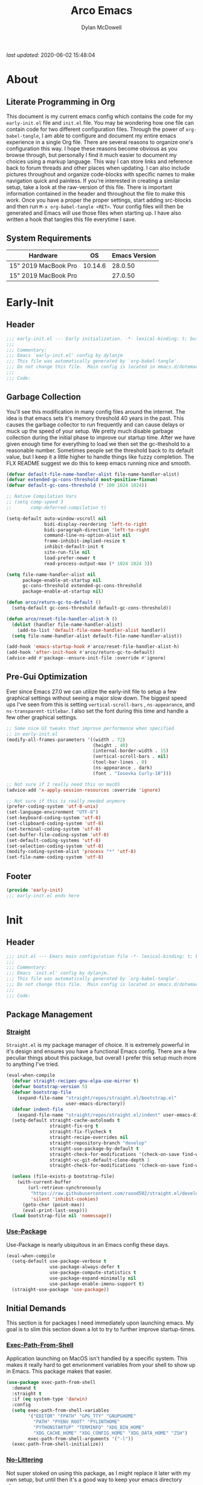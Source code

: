 #+title: Arco Emacs
#+author: Dylan McDowell
#+property: header-args :tangle "~/teton/config/emacs/init.el"

[[file:https://img.shields.io/badge/GNU%20Emacs-28.0.50-b48ead.svg]]

/last updated/: 2020-06-02 15:48:04

* Table of Contents :TOC@2:noexport:
- [[#about][About]]
    - [[#literate-programming-in-org][Literate Programming in Org]]
    - [[#system-requirements][System Requirements]]
- [[#early-init][Early-Init]]
    - [[#header][Header]]
    - [[#garbage-collection][Garbage Collection]]
    - [[#pre-gui-optimization][Pre-Gui Optimization]]
    - [[#footer][Footer]]
- [[#init][Init]]
    - [[#header-1][Header]]
    - [[#package-management][Package Management]]
    - [[#initial-demands][Initial Demands]]
    - [[#personal-configuration][Personal Configuration]]
    - [[#built-in-defaults][Built-In Defaults]]
    - [[#user-files][User Files]]
    - [[#themes--aesthetics][Themes & Aesthetics]]
    - [[#meta][Meta]]
    - [[#system][System]]
    - [[#shells][Shells]]
    - [[#project-management][Project Management]]
    - [[#frameworks][Frameworks]]
    - [[#autocompletion][Autocompletion]]
    - [[#documentation][Documentation]]
    - [[#editing-tools][Editing Tools]]
    - [[#writing][Writing]]
    - [[#minor-modes][Minor Modes]]
    - [[#file-explorer][File Explorer]]
    - [[#navigation][Navigation]]
    - [[#org][Org]]
    - [[#email][Email]]
    - [[#media][Media]]
    - [[#version-control][Version Control]]
    - [[#language-server-support][Language Server Support]]
    - [[#syntax--linting][Syntax & Linting]]
    - [[#languages][Languages]]
    - [[#miscellaneous][Miscellaneous]]
    - [[#footer-1][Footer]]
- [[#conclusion][Conclusion]]
- [[#citations][Citations]]

* About
#+ATTR_HTML: :width 500px
#+ATTR_ORG: :width 500px
[[file:assets/config-preview.png]]


** Literate Programming in Org

This document is my current emacs config which contains the code for my =early-init.el= file and =init.el= file. You may be wondering how one file can contain code for two different configuration files. Through the power of =org-babel-tangle=, I am able to configure and document my entire emacs experience in a single Org file. There are several reasons to organize one's configuration this way. I hope these reasons become obvious as you browse through, but personally I find it much easier to document my choices using a markup language. This way I can store links and reference back to forum threads and other places when updating. I can also include pictures throughout and organize code-blocks with specific names to make navigation quick and painless. If you're interested in creating a similar setup, take a look at the raw-version of this file. There is important information contained in the header and throughout the file to make this work. Once you have a proper the proper settings, start adding src-blocks and then run =M-x org-babel-tangle <RET>=. Your config files will then be generated and Emacs will use those files when starting up. I have also written a hook that tangles this file everytime I save.

** System Requirements

| Hardware             |      OS | Emacs Version |
|----------------------+---------+---------------|
| 15" 2019 MacBook Pro | 10.14.6 |       28.0.50 |
| 15" 2019 MacBook Pro |         |       27.0.50 |

* Early-Init
:properties:
:header-args: :tangle "~/teton/config/emacs/early-init.el"
:end:
** Header
#+name: early-init-header-block
#+begin_src emacs-lisp
  ;;; early-init.el --- Early initialization. -*- lexical-binding: t; buffer-read-only: t -*-
  ;;;
  ;;; Commentary:
  ;;; Emacs `early-init.el' config by dylanjm
  ;;; This file was automatically generated by `org-babel-tangle'.
  ;;; Do not change this file.  Main config is located in emacs.d/dotemacs.org
  ;;;
  ;;; Code:
#+end_src

** Garbage Collection

You'll see this modification in many config files around the internet. The idea is that emacs sets it's memory threshold 40 years in the past. This causes the garbage collector to run frequently and can cause delays or muck up the speed of your setup. We pretty much disable garbage collection during the initial phase to improve our startup time. After we have given enough time for everything to load we then set the gc-theshold to a reasonable number. Sometimes people set the threshold back to its default value, but I keep it a little higher to handle things like fuzzy completion. The FLX README suggest we do this to keep emacs running nice and smooth.

#+name: early-init-gc-block
#+begin_src emacs-lisp
(defvar default-file-name-handler-alist file-name-handler-alist)
(defvar extended-gc-cons-threshold most-positive-fixnum)
(defvar default-gc-cons-threshold (* 100 1024 1024))

;; Native Compilation Vars
;; (setq comp-speed 3
;;       comp-deferred-compilation t)

(setq-default auto-window-vscroll nil
              bidi-display-reordering 'left-to-right
              bidi-paragraph-direction 'left-to-right
              command-line-ns-option-alist nil
              frame-inhibit-implied-resize t
              inhibit-default-init t
              site-run-file nil
              load-prefer-newer t
              read-process-output-max (* 1024 1024 3))

(setq file-name-handler-alist nil
      package-enable-at-startup nil
      gc-cons-threshold extended-gc-cons-threshold
      package-enable-at-startup nil)

(defun arco/return-gc-to-default ()
  (setq-default gc-cons-threshold default-gc-cons-threshold))

(defun arco/reset-file-handler-alist-h ()
  (dolist (handler file-name-handler-alist)
    (add-to-list 'default-file-name-handler-alist handler))
  (setq file-name-handler-alist default-file-name-handler-alist))

(add-hook 'emacs-startup-hook #'arco/reset-file-handler-alist-h)
(add-hook 'after-init-hook #'arco/return-gc-to-default)
(advice-add #'package--ensure-init-file :override #'ignore)
#+end_src

** Pre-Gui Optimization

Ever since Emacs 27.0 we can utilize the early-init file to setup a few graphical settings without seeing a major slow down. The biggest speed ups I've seen from this is setting =vertical-scroll-bars= , =ns-appearance=, and =ns-transparent-titlebar=. I also set the font during this time and handle a few other graphical settings.

#+name: early-init-pre-gui-block
#+begin_src emacs-lisp
;; Some nice UI tweaks that improve performance when specified
;; in early-init.el
(modify-all-frames-parameters '((width . 72)
                                (height . 40)
                                (internal-border-width . 15)
                                (vertical-scroll-bars . nil)
                                (tool-bar-lines . 0)
                                (ns-appearance . dark)
                                (font . "Iosevka Curly-18")))

;; Not sure if I really need this on macOS
(advice-add 'x-apply-session-resources :override 'ignore)

;; Not sure if this is really needed anymore
(prefer-coding-system 'utf-8-unix)
(set-language-environment "UTF-8")
(set-keyboard-coding-system 'utf-8)
(set-clipboard-coding-system 'utf-8)
(set-terminal-coding-system 'utf-8)
(set-buffer-file-coding-system 'utf-8)
(set-default-coding-systems 'utf-8)
(set-selection-coding-system 'utf-8)
(modify-coding-system-alist 'process "*" 'utf-8)
(set-file-name-coding-system 'utf-8)
#+end_src

** Footer

#+name: early-init-footer-block
#+begin_src emacs-lisp
(provide 'early-init)
;;; early-init.el ends here
#+end_src

* Init
** Header
#+name: init-header-block
#+begin_src emacs-lisp
;;; init.el --- Emacs main configuration file -*- lexical-binding: t; buffer-read-only: t -*-
;;;
;;; Commentary:
;;; Emacs `init.el' config by dylanjm.
;;; This file was automatically generated by `org-babel-tangle'.
;;; Do not change this file.  Main config is located in emacs.d/dotemacs.org
;;;
;;; Code:
#+end_src

** Package Management
*** [[https://github.com/raxod502/straight.el][Straight]]

=Straight.el= is my package manager of choice. It is extremely powerful in it's design and ensures you have a functional Emacs config. There are a few peculiar things about this package, but overall I prefer this setup much more to anything I've tried.

#+name: early-init-straight-block
#+begin_src emacs-lisp
(eval-when-compile
  (defvar straight-recipes-gnu-elpa-use-mirror t)
  (defvar bootstrap-version 5)
  (defvar bootstrap-file
    (expand-file-name "straight/repos/straight.el/bootstrap.el"
                      user-emacs-directory))
  (defvar indent-file
    (expand-file-name "straight/repos/straight.el/indent" user-emacs-directory))
  (setq-default straight-cache-autoloads t
                straight-fix-org t
                straight-fix-flycheck t
                straight-recipe-overrides nil
                straight-repository-branch "develop"
                straight-use-package-by-default t
                straight-check-for-modifications '(check-on-save find-when-checking)
                straight-vc-git-default-clone-depth 1
                straight-check-for-modifications '(check-on-save find-when-checking))

  (unless (file-exists-p bootstrap-file)
    (with-current-buffer
        (url-retrieve-synchronously
         "https://raw.githubusercontent.com/raxod502/straight.el/develop/install.el"
         'silent 'inhibit-cookies)
      (goto-char (point-max))
      (eval-print-last-sexp)))
  (load bootstrap-file nil 'nomessage))
#+end_src

*** [[https://github.com/jwiegley/use-package][Use-Package]]

Use-Package is nearly ubiquitous in an Emacs config these days.

#+name: init-block-use-package-block
#+begin_src emacs-lisp
(eval-when-compile
  (setq-default use-package-verbose t
                use-package-always-defer t
                use-package-compute-statistics t
                use-package-expand-minimally nil
                use-package-enable-imenu-support t)
  (straight-use-package 'use-package))
#+end_src

** Initial Demands

This section is for packages I need immediately upon launching emacs. My goal is to slim this section down a lot to try to further improve startup-times.

*** [[https://github.com/purcell/exec-path-from-shell][Exec-Path-From-Shell]]

Application launching on MacOS isn't handled by a specific system. This makes it really hard to get envrionment variables from your shell to show up  in Emacs. This package makes that easier.

#+name: init-exec-path-from-shell-block
#+begin_src emacs-lisp
(use-package exec-path-from-shell
  :demand t
  :straight t
  :if (eq system-type 'darwin)
  :config
  (setq exec-path-from-shell-variables
        '("EDITOR" "FPATH" "GPG_TTY" "GNUPGHOME"
          "PATH" "PYENV_ROOT" "PYLINTHOME"
          "PYTHONSTARTUP" "TERMINFO" "XDG_BIN_HOME"
          "XDG_CACHE_HOME" "XDG_CONFIG_HOME" "XDG_DATA_HOME" "ZSH")
        exec-path-from-shell-arguments '("-l"))
  (exec-path-from-shell-initialize))
#+end_src

*** [[https://github.com/emacscollective/no-littering][No-Littering]]

Not super stoked on using this package, as I might replace it later with my own setup, but until then it's a good way to keep your emacs directory clean.

#+name: init-no-littering-block
#+begin_src emacs-lisp
(use-package no-littering
  :demand t
  :straight t
  :init
  (setq no-littering-etc-directory "~/.cache/emacs/"
        no-littering-var-directory "~/.local/share/emacs/"))
#+end_src

*** [[https://gitlab.com/jjzmajic/compdef][Compdef]]
#+name: init-compdef-block
#+begin_src emacs-lisp
(use-package compdef
  :demand t
  :straight (:host gitlab :repo "jjzmajic/compdef"))
#+end_src

*** [[https://github.com/raxod502/el-patch][El-Patch]]

Great package by the same author of Straight.el. It's similar to adding advice to functions but with a twist. Helpful if you need to future proof your emacs or need to alter a function from a package.

#+name: init-el-patch-block
#+begin_src emacs-lisp
(use-package el-patch
  :demand t
  :straight t)
#+end_src

*** [[https://github.com/noctuid/general.el][General]]

Great package for managing key-bindings and other customizations.

#+name: init-general-block
#+begin_src emacs-lisp
(use-package general
  :demand t
  :straight t)
#+end_src

*** [[https://github.com/raxod502/blackout][Blackout]]

Similar to packages like minions, diminish, or delight. You can alter how your minor and major modes show up in the mode-line.

#+name: init-blackout-block
#+begin_src emacs-lisp
(use-package blackout
  :demand t
  :straight (:host github :repo "raxod502/blackout"))
#+end_src

*** [[https://github.com/rejeep/f.el][Emacs-Lisp Libraries]]

Great Elisp library used throughout my config

#+name: init-f-block
#+begin_src emacs-lisp
(use-package dash
  :demand t
  :straight t)

(use-package dash-functional
  :demand t
  :straight t)

(use-package f
  :demand t
  :straight t)

(use-package s
  :demand t
  :straight t)

(use-package cl-lib
  :demand t
  :straight (:type built-in))
#+end_src

*** [[https://orgmode.org/worg/org-contrib/][Org-Plus-Contrib]]

We need to intercept the built-in org-version that ships with emacs. For some reason we have to do this early. I'm not really sure why though.

#+name: ini-org-plus-contrib-block
#+begin_src emacs-lisp
(straight-use-package
 '(org :host github :repo "emacs-straight/org-mode" :local-repo "org"))
#+end_src

** Personal Configuration
*** Variables

Here are some of my personal variables that I will need to refer to at some point.

#+name: init-variables-block
#+begin_src emacs-lisp
(defvar djm--assets-directory    (concat user-emacs-directory "assets/"))
(defvar djm--lisp-directory      (concat user-emacs-directory "lisp/"))
(defvar djm--straight-directory  (concat user-emacs-directory "straight/"))
(defvar djm--yasnippet-directory (concat user-emacs-directory "snippets/"))
(defvar djm--org-agenda-directory (getenv "ORG_FILES"))
(defvar djm--custom-file  (no-littering-expand-etc-file-name "custom.el"))
(defvar arco--user-secret-file (no-littering-expand-etc-file-name "secret.el"))
(defvar djm--auto-save-file-cache "~/.cache/emacs/var/backups/")

(defconst EMACS28+ (> emacs-major-version 27))
(defconst IS-MAC (eq system-type 'darwin))
#+end_src

*** Functions
**** Active-Intervals

This function is a great way to conditional run functions at different intervals. For example, take a look at my =recentf= config. Code taken from [[https://github.com/noctuid/dotfiles/blob/master/emacs/.emacs.d/awaken.org][noctuid dotfiles.]]

#+name: init-active-interval-block
#+begin_src emacs-lisp
(defmacro arco/run-at-active-interval (interval idle-interval &rest body)
  "Every INTERVAL seconds, unless idle for > IDLE-INTERVAL seconds, run BODY.
  Also, after IDLE-INTERVAL seconds of idle time, run BODY. This allows using an
  idle timer to quickly run BODY when Emacs becomes idle but also ensures that
  BODY is run periodically even if Emacs is actively being used."
  (declare (indent 2))
  `(progn
     (run-at-time (current-time) ,interval
                  (lambda ()
                    (let* ((idle-time (current-idle-time))
                           (idle-secs (when idle-time
                                        (float-time idle-time))))
                      (unless (and idle-secs
                                   (> idle-secs ,idle-interval))
                        ,@body))))
     (run-with-idle-timer ,idle-interval t (lambda () ,@body))))
#+end_src

**** Screen-Capture

A quick work around function to easily snap screenshots of lecture videos while taking notes. Use the prefix command =C-u M-x emacs-screen-capture RET= to insert it automatically as an org link.

#+name: init-screen-capture-block
#+begin_src emacs-lisp
(defun emacs-screen-capture (arg &optional name dir format)
  (interactive "P")
  (let* ((format (completing-read "Screenshot Format: "
                                  '(".png" ".pdf" ".jpg" ".tiff" ".svg")))
         (name (or name (read-string "Name of Screenshot: " nil)))
         (dir (or dir (read-directory-name (format "Save %s%s to: " name format))))
         (fp (concat dir name format))
         (abb-fp (concat "file:" (file-relative-name fp))))
    (set-process-sentinel
     (start-process-shell-command
      "imagecapture" nil (format "screencapture -i %s" fp))
     `(lambda (process msg)
        (when (memq (process-status process) '(exit signal))
          (message (concat (process-name process) " - " msg))
          (when (equal #',current-prefix-arg '(4))
            (org-insert-link nil ,abb-fp nil)))))))
#+end_src

**** Protect Buffers

There are certain buffers I don't want to delete on accident. Code taken from [[https://github.com/rememberYou/.emacs.d/blob/master/config.org][rememberYou dotfiles.]]

#+name: init-protected-buffers-func-block
#+begin_src emacs-lisp
  (defvar *protected-buffers* '("*scratch*" "*Messages*"))

  (defun arco/protected-buffers ()
    "Protects some buffers from being killed."
    (dolist (buffer *protected-buffers*)
      (if (get-buffer buffer)
          (with-current-buffer buffer
            (emacs-lock-mode 'kill))
        (get-buffer-create buffer)
        (with-current-buffer buffer
          (emacs-lock-mode 'kill)))))

  (general-add-hook 'emacs-startup-hook #'arco/protected-buffers)
#+end_src

**** Async Tangle

This saves me tons of time tangling this config file. Code taken from [[https://github.com/rememberYou/.emacs.d/blob/master/config.org][rememberYou dotfiles.]]

#+name: init-async-tangle-func-block
#+begin_src emacs-lisp
  (defvar *config-file* (expand-file-name "dotemacs.org" user-emacs-directory)
    "The Configuration File.")

  (defvar *config-last-change* (nth 5 (file-attributes *config-file*))
    "Last modification time of the configuration file.")

  (defvar *show-async-tangle-results* nil
    "Keeps *emacs* async buffers arround for later inspection.")

  (defun djm/config-updated ()
    "Checks if the configuration file has been updated since the last time."
    (time-less-p *config-last-change*
                 (nth 5 (file-attributes *config-file*))))

  (defun djm/config-tangle ()
    "Tangle the org file asynchronously."
    (when (djm/config-updated)
      (setq *config-last-change*
            (nth 5 (file-attributes *config-file*)))
      (djm/async-babel-tangle *config-file*)))

  (defun djm/async-babel-tangle (org-file)
    "Tangles org-file async"
    (let ((init-tangle-start-time (current-time))
          (file (buffer-file-name))
          (async-quiet-switch "-q"))
      (async-start
       `(lambda ()
          (require 'org)
          (org-babel-tangle-file ,org-file))
       (unless *show-async-tangle-results*
         `(lambda (result)
            (if result
                (message "SUCCESS: %s successfully tangled (%.2fs)."
                         ,org-file
                         (float-time (time-subtract (current-time)
                                                    ',init-tangle-start-time)))
              (message "ERROR: %s as tangle failed." ,org-file)))))))
#+end_src

**** Temp Buffers

Sometimes I need a different scratch buffer to do some work on.

#+name: init-temp-buffers-block
#+begin_src emacs-lisp
(defun arco/new-scratch ()
  "open up a guaranteed new scratch buffer"
  (interactive)
  (switch-to-buffer (cl-loop for num from 0
                             for name = (format "blah-%03i" num)
                             while (get-buffer name)
                             finally return name)))
#+end_src

**** Font-Config

Fonts are a pain in the *ASS* in Emacs for some reason. I'm still working on setting this up perfectly but I do set up Apple-Emoji Support.

#+name: init-font-config-block
#+begin_src emacs-lisp
(defconst arco/default-font "Iosevka Curly")
(defconst arco/font-params "autohint=false:hintstyle=hintslight:embeddedbitmap=false")
(defconst arco/variable-pitch-font "Iosevka Sparkle")

(defun arco/set-face-attribute-font (family size)
  "Set `default' face font to FAMILY at SIZE."
  (set-face-attribute 'default nil :font (concat family
                                                 "-"
                                                 (number-to-string size)
                                                 ":"
                                                 arco/font-params)))

(defun setup-main-fonts (frame)
  "Determine font-size based on FRAME."
  (select-frame frame)
  (when (display-graphic-p frame)
    (when window-system
      (if (> (x-display-pixel-width) 2000)
          (arco/set-face-attribute-font arco/default-font 18)
        (arco/set-face-attribute-font arco/default-font 14)))))

(defun configure-fonts (frame)
  "Set up fonts for FRAME.
    Set the default font, and configure various overrides for
    symbols, emojis, greek letters, as well as fall backs for."
  ;; Additional fonts for special characters and fallbacks
  ;; Test range: 🐷 ❤ ⊄ ∫ 𝛼 α 🜚 Ⓚ
  ;; ()[]{}<>«»‹›
  ;; 6bB8&0ODdo
  ;; 1tiIlL|
  ;; !ij
  ;; 5$Ss
  ;; 7Zz
  ;; gqp
  ;; nmMN
  ;; uvvwWuuw
  ;; x×X
  ;; .,·°;:¡!¿?
  ;; :;
  ;; `'
  ;; ‘’
  ;; ''"
  ;; '
  ;; "
  ;; “”
  ;; —-~≈=_.…
  ;; Sample character set
  ;; Check for monospacing and Greek glyphs
  ;; ABCDEFGHIJKLMNOPQRSTUVWXYZ
  ;; abcdefghijklmnopqrstuvwxyz
  ;; 1234567890#%^*
  ;; ΑΒΓΔΕΖΗΘΙΚΛΜΝΞΟΠΡΣΤΥΦΧΨΩ
  ;; αβγδεζηθικλμνξοπρστυφχψω
  (set-face-attribute 'variable-pitch nil :family arco/variable-pitch-font :height 1.0)
  (set-face-attribute 'fixed-pitch nil :family arco/default-font :height 1.0)

  ;; Define a font set stack for symbols, greek and math characters
  (dolist (script '(mathematical symbol greek))
    (set-fontset-font t script (font-spec :family "Symbola") nil 'prepend)
    (set-fontset-font t script (font-spec :family "XITS Math" nil 'prepend)))

  ;; Colored Emoji on OS X, prefer over everything else!
  (dolist (script '(unicode unicode-bmp unicode-sip unicode-smp unicode-ssp))
    (set-fontset-font t script (font-spec :family "Symbola") nil 'append)
    (set-fontset-font t script (font-spec :family "Apple Color Emoji") nil 'prepend))

  ;; Apple Symbols for everything else
  (set-fontset-font t nil (font-spec :family "Apple Symbols") nil 'append))
#+end_src

**** Clean-Up Yanked Text

Sourced from [[https://github.com/chrisbarrett/.emacs.d/blob/master/config/config-basic-settings.el][chrisbarret]].

#+name: init-yank-ws-cleanup-block
#+begin_src emacs-lisp
(defun arco/yank-ws-cleanup (&rest _)
  (whitespace-cleanup)
  (delete-trailing-whitespace))

(general-add-advice #'insert-for-yank :after #'arco/yank-ws-cleanup)

(defun arco/display-ansi-codes (buf &rest _)
  (and (bufferp buf)
       (string= (buffer-name buf) "*Shell Command Output*")
       (with-current-buffer buf
         (ansi-color-apply-on-region (point-min) (point-max)))))

(general-add-advice #'display-message-or-buffer :before #'arco/display-ansi-codes)

(defun arco/cleanup-completions-buffer ()
  (when-let* ((buf (get-buffer "*Completions*")))
    (kill-buffer buf)))

(general-add-hook 'minibuffer-exit-hook #'arco/cleanup-completions-buffer)
#+end_src

**** Clipboard-Integration

Better clipboard integration for non-gui emacs. Code taken from [[https://github.com/raxod502/radian/blob/develop/emacs/radian.el][radian.el]].

#+name: init-clipboard-integration-block
#+begin_src emacs-lisp
(unless (display-graphic-p)
  (defvar clipboard-last-copy nil)

  (eval-and-compile
    (defun arco/clipboard-paste ()
      (let* ((default-directory "/")
             (text (shell-command-to-string "pbpaste")))
        (unless (string= text clipboard-last-copy)
          text)))

    (defun arco/clipboard-copy (text)
      (let* ((default-directory "/")
             (process-connection-type nil)
             (proc (start-process "pbcopy" nil "pbcopy")))
        (process-send-string proc text)
        (process-send-eof proc))
      (setq clipboard-last-copy text)))

  (general-setq interprogram-paste-function #'arco/clipboard-paste)
  (general-setq interprogram-cut-function #'arco/clipboard-copy))
#+end_src

*** Hooks, Macros & Advice

This just changes the time-stamp at the top of my config. It's super annoying to try and find up-to-date config files online and always hard to tell just by commit times. I want people to see exactly when this file was last updated.
#+name: init-personal-hooks-block
#+begin_src emacs-lisp
(general-add-hook 'write-file-functions 'time-stamp)
#+end_src

#+name: init-misc-settings-block
#+begin_src emacs-lisp
(mapc (lambda (c)
        (set-char-table-range auto-fill-chars c t)) "!-=+]};:'\",.?")
#+end_src

*** Keybindings & Aliases

#+name: init-personal-keybindings-block
#+begin_src emacs-lisp
(general-define-key
 "C-z" nil
 "s-m" nil)
#+end_src

#+name: init-aliases-block
#+begin_src emacs-lisp
(fset 'yes-or-no-p 'y-or-n-p)
(fset 'display-startup-echo-area-message 'ignore)
(fset 'view-hello-file 'ignore)
(fset 'custom-safe-themes 't)
#+end_src

#+name: init-aliases-block
#+begin_src emacs-lisp
(defalias 'qr #'query-replace)
(defalias 'qrr #'query-replace-regexp)
#+end_src

** Built-In Defaults
*** Abbrev (Built-In)

I might set-up some abbreviations in the future. This is more a placeholder block until then.

#+name: init-abbrev-block
#+begin_src emacs-lisp
(use-package abbrev
  :blackout t
  :straight (:type built-in)
  :init
  (general-setq abbrev-file-name (no-littering-expand-var-file-name "abbrevs")
                only-global-abbrevs nil))
#+end_src

*** Advice (Built-In)

Ignore those warnings from the old advice system.

#+name: init-advice-block
#+begin_src emacs-lisp
(use-package advice
  :straight (:type built-in)
  :init
  (general-setq ad-redefinition-action 'accept))
#+end_src

*** Align (Built-In)

Align can be a pretty powerful tool, I just have to learn how to use it better.
#+name: init-align-block
#+begin_src emacs-lisp
(use-package align
  :straight (:type built-in)
  :general
  ("C-x a a" #'align-regexp))
#+end_src

*** Ansi-Color (Built-In)

Here we can setup proper coloring for compile buffers.

#+name: init-ansi-color-block
#+begin_src emacs-lisp
(use-package ansi-color
  :straight (:type built-in)
  :ghook ('compilation-filter-hook #'compilation-ansi-color-process-output)
  :functions (ansi-color-apply-on-region)
  :preface
  (defun compilation-ansi-color-process-output ()
    (ansi-color-process-output nil)
    (set (make-local-variable 'comint-last-output-start)
         (point-marker)))
  :init
  (general-setq ansi-color-for-comint-mode t))
#+end_src

*** Artist-Mode (Built-In)
#+name: init-artist-mode-block
#+begin_src emacs-lisp
(use-package artist
  :straight (:type built-in))
#+end_src

*** Auth-Source (Built-In)
#+name: init-auth-source-block
#+begin_src emacs-lisp
(use-package auth-source
  :straight (:type built-in)
  :config
  (general-setq auth-sources `(,(no-littering-expand-etc-file-name "authinfo.gpg")
                               ,(no-littering-expand-etc-file-name "authinfo"))
                auth-source-do-cache t))
#+end_src

*** Autorevert (Built-In)

#+name: init-autorevert-block
#+begin_src emacs-lisp
(use-package autorevert
  :straight (:type built-in)
  :ghook ('emacs-startup-hook #'global-auto-revert-mode)
  :config
  (general-setq auto-revert-verbose nil
                auto-revert-check-vc-info t
                global-auto-revert-non-file-buffers t
                auto-revert-interval 1
                revert-without-query '(".*")
                auto-revert-use-notify nil))
#+end_src

*** Bookmark (Built-In)

#+name: init-bookmark-block
#+begin_src emacs-lisp
(use-package bookmark
  :straight (:type built-in)
  :config
  (general-setq bookmark-save-flag +1))
#+end_src

*** Browse-Url (Built-In)

#+name: init-browse-url-block
#+begin_src emacs-lisp
(use-package browse-url
  :straight (:type built-in))
#+end_src

*** Calculator (Built-In)

Let's add a few helpful units to the calculator.

#+name: init-calc-block
#+begin_src emacs-lisp
(use-package calc
  :straight (:type built-in)
  :commands (quick-calc calc)
  :config
  (general-setq math-additional-units
                '((GiB "1024 * MiB" "Giga Byte")
                  (MiB "1024 * KiB" "Mega Byte")
                  (KiB "1024 * B" "Kilo Byte")
                  (B nil "Byte")
                  (Gib "1024 * Mib" "Giga Bit")
                  (Mib "1024 * Kib" "Mega Bit")
                  (Kib "1024 * b" "Kilo Bit")
                  (b "B / 8" "Bit"))))
#+end_src

*** Calendar (Built-In)

#+name: init-calendar-block
#+begin_src emacs-lisp :tangle no
(use-package calendar
  :straight (:type built-in)
  :ghook ('calendar-today-visible-hook #'calendar-mark-today)
  :config
  (general-setq calendar-longitude 43.492
                calendar-latitude -112.034
                calendar-location-name "Idaho Falls, Idaho"
                calendar-holiday-marker t))
#+end_src

*** Checkdoc (Built-In)

#+name: init-checkdoc-block
#+begin_src emacs-lisp
(use-package checkdoc
  :straight (:type built-in)
  :config
  (put 'checkdoc-package-keywords-flag 'safe-local-variable #'booleanp))
#+end_src

*** Comint (Built-In)

Added some functionality to kill buffers when their process ends. Code taken from
https://www.eigenbahn.com/2020/05/13/emacs-comint-buffer-auto-close.
#+name: init-comint-block
#+begin_src emacs-lisp
(use-package comint
  :no-require t
  :straight (:type built-in)
  :config
  (defvar arco--kill-on-exit-comint-hook-has-run nil
    "Whether or not `kill-on-exit-comint-hook' has run or not.
We need this buffer-local var to prevent the hook from running
   several times, as can happen for example when calling `shell'.")

  (defun arco/kill-buffer-sentinel (process output)
    "Process sentinel to auto kill associated buffer once PROCESS dies."
    (unless (process-live-p process)
      (kill-buffer (process-buffer process))))

  (defun arco/add-kill-on-exit-sentinel ()
    "Replace current process sentinel with a new sentinel composed
of the current one and `my-kill-buffer-sentinel'."
    (let* ((process (get-buffer-process (current-buffer)))
           (og-sentinel (process-sentinel process))
           (sentinel-list (-remove #'null
                                   (list og-sentinel #'arco/kill-buffer-sentinel)))
           (combined-sentinel (lambda (process line)
                                (--each sentinel-list
                                  (funcall it process line)))))
      (setf (process-sentinel process) combined-sentinel)))

  (defun arco/async-funcall (function &optional buffer args delay)
    "Run FUNCTION with ARGS in the buffer after a short DELAY."
    (run-at-time (or delay 0.2) nil
                 `(lambda () (with-current-buffer ,buffer ,(cons function args)))))

  (defun arco/kill-on-exit-comint-hook ()
    (unless arco--kill-on-exit-comint-hook-has-run
      (setq-local arco--kill-on-exit-comint-hook-has-run t)
      (arco/async-funcall #'arco/add-kill-on-exit-sentinel (current-buffer))))

  (general-add-hook 'comint-mode-hook #'arco/kill-on-exit-comint-hook)
  :config
  (general-setq comint-prompt-read-only t
                comint-move-point-for-output t
                comint-scroll-show-maximum-output t
                comint-scroll-to-bottom-on-output t
                comint-scroll-to-botom-on-input t))
#+end_src

*** Compile (Built-In)

#+name: init-compile-block
#+begin_src emacs-lisp
(use-package compile
  :straight (:type built-in)
  :config
  (general-setq compilation-message-face 'compilation-base-face
                compilation-always-kill t
                compilation-ask-about-save nil
                compilation-scroll-output 'first-error))
#+end_src

*** Conf-Mode (Built-In)

#+name: init-conf-mode-block
#+begin_src emacs-lisp
(use-package conf-mode
  :straight (:type built-in)
  :mode ("\\.i$" . conf-mode))
#+end_src

*** Cus-Start (Built-In)

I bassically use this block to load all settings that don't have a loaded emacs library.

#+name: init-cus-start-block
#+begin_src emacs-lisp
(use-package cus-start
  :no-require t
  :straight (:type built-in)
  :init
  (general-setq-default auto-save-list-file-prefix nil
                        auto-save-list-file-name nil
                        auto-window-vscroll nil
                        bidi-paragraph-separate-re "^"
                        bidi-paragraph-start-re "^"
                        cursor-in-non-selected-windows nil
                        cursor-type 'bar
                        delete-by-moving-to-trash t
                        disabled-command-function nil
                        default-directory "$HOME"
                        echo-keystrokes 0.02
                        fast-but-imprecise-scrolling nil
                        ffap-machine-p-known 'reject
                        fill-column 82
                        frame-resize-pixelwise t
                        frame-title-format '("%b - Emacs")
                        highlight-nonselected-windows nil
                        history-delete-duplicates t
                        history-length 3000
                        icon-title-format frame-title-format
                        indicate-buffer-boundaries nil
                        indicate-empty-lines nil
                        initial-major-mode 'fundamental-mode
                        initial-scratch-message ";; Welcome to the Church of Emacs! 🙏\n"
                        inhibit-compacting-font-caches t
                        inhibit-startup-echo-area-message t
                        inhibit-startup-screen t
                        indent-tabs-mode nil
                        line-spacing 0
                        resize-mini-windows 'grow-only
                        max-mini-window-height 0.20
                        ring-bell-function #'ignore
                        scroll-conservatively 101
                        scroll-margin 5
                        scroll-preserve-screen-position t
                        scroll-step 1
                        sentence-end-double-space nil
                        tab-always-indent 'complete
                        tab-width 4
                        truncate-lines t
                        truncate-partial-width-windows nil
                        use-dialog-box nil
                        use-file-dialog nil
                        visible-bell nil
                        window-combination-resize t
                        window-resize-pixelwise t
                        word-wrap t
                        x-underline-at-descent-line t
                        underline-minimum-offset 0))
#+end_src

*** Dabbrev (Built-In)
#+name: init-dabbrev-block
#+begin_src emacs-lisp
(use-package dabbrev
  :straight (:type built-in)
  :commands (dabbrev-expand
             dabbrev-completion)
  :init
  (general-setq dabbrev-abbrev-char-regexp "\\sw\\|\\s_"
                dabbrev-abbrev-skip-leading-regexp "\\$\\|\\*\\|/\\|="
                dabbrev-backward-only nil
                dabbrev-case-distinction nil
                dabbrev-case-fold-search t
                dabbrev-case-replace nil
                dabbrev-check-other-buffers t
                dabbrev-eliminate-newlines nil
                dabbrev-upcase-means-case-search t))
#+end_src

*** Delsel (Built-In)

#+name: init-delsel-block
#+begin_src emacs-lisp
(use-package delsel
  :straight (:type built-in)
  :ghook ('emacs-startup-hook #'delete-selection-mode))
#+end_src

*** Doc-View (Built-In)

#+name: init-doc-view-block
#+begin_src emacs-lisp
(use-package doc-view
  :straight (:type built-in)
  :config
  (general-setq doc-view-continuous t))
#+end_src

*** Ediff (Built-In)

#+name: init-ediff-block
#+begin_src emacs-lisp
(use-package ediff
  :straight (:type built-in)
  :config
  (general-setq ediff-window-setup-function #'ediff-setup-windows-plain
                ediff-diff-options "-w"
                ediff-split-window-function #'split-window-horizontally))
#+end_src

*** Eldoc (Built-In)
#+name: init-eldoc-block
#+begin_src emacs-lisp
(use-package eldoc
  :blackout t
  :straight (:type built-in)
  :ghook ('prog-mode-hook #'turn-on-eldoc-mode)
  :config
  (general-setq eldoc-idle-delay 0.2
                eldoc-echo-area-use-multiline-p nil))
#+end_src

*** Electric (Built-In)

#+name: init-electric-block
#+begin_src emacs-lisp
(use-package electric
  :straight (:type built-in)
  :ghook ('prog-mode-hook '(electric-indent-mode electric-quote-mode))
  :init
  (general-setq-default electric-indent-chars '(?\n ?\^?))
  (general-setq electric-pair-inhibit-predicate 'electric-pair-conservative-inhibit
                electirc-pair-preserve-balance t
                electric-pair-pairs '((8216 . 8217) (8220 . 8221) (171 . 187))
                electric-pair-skip-self 'electric-pair-default-skip-self
                electric-pair-skip-whitespace nil
                electric-pair-skip-whitespace-chars '(9 10 32)
                electric-quote-context-sensitive t
                electric-quote-paragraph t
                electric-quote-string nil
                electric-quote-replace-double t))
#+end_src

*** Epa (Built-In)

#+name: init-epa-block
#+begin_src emacs-lisp
(use-package epa
  :straight (:type built-in)
  :config
  (general-setq epa-replace-original-text 'ask))
#+end_src

*** Epg (Built-In)

#+name: init-epg-block
#+begin_src emacs-lisp
(use-package epg
  :straight (:type built-in)
  :config
  (general-setq epg-pinentry-mode 'loopback))
#+end_src

*** Ert (Built-In)
#+name: init-ert-block
#+begin_src emacs-lisp
(use-package ert
  :straight (:type built-in))
#+end_src

*** Eshell (Built-In)

#+name: init-eshell-block
#+begin_src emacs-lisp
(use-package eshell
  :straight (:type built-in))
#+end_src

*** Eww (Built-In)

#+name: init-web-browsing-block
#+begin_src emacs-lisp
(use-package shr
  :straight (:type built-in)
  :commands (eww eww-browse-url)
  :config
  (general-setq browse-url-browser-function 'eww-browse-url
                shr-use-fonts t
                shr-use-colors t
                shr-max-image-proportion 0.2
                shr-width (current-fill-column)))

(use-package shr-tag-pre-highlight
  :demand t
  :straight t
  :after shr
  :config
  (general-pushnew '(pre . shr-tag-pre-highlight) shr-external-rendering-functions))
#+end_src

*** Face-Remap (Built-In)

#+name: init-face-remap-block
#+begin_src emacs-lisp
(use-package face-remap
  :blackout (buffer-face-mode . "")
  :straight (:type built-in))
#+end_src

*** Files (Built-In)

#+name: init-files-block
#+begin_src emacs-lisp
(use-package files
  :straight (:type built-in)
  :config
  (general-setq-default auto-mode-case-fold nil
                        auto-save-file-name-transforms `((".*" ,djm--auto-save-file-cache t))
                        backup-by-copying t
                        backup-directory-alist `((".*" . ,djm--auto-save-file-cache))
                        confirm-kill-processes nil
                        confirm-nonexistent-file-or-buffer nil
                        create-lockfiles nil
                        delete-old-versions t
                        enable-local-variables :all
                        find-file-suppress-same-file-warnings t
                        find-file-visit-truename t
                        insert-directory-program "gls"
                        kept-new-versions 6
                        large-file-warning-threshold 10000000000
                        require-final-newline t
                        select-enable-clipboard t
                        version-control t
                        view-read-only t))
#+end_src

*** Flyspell (Built-In)

#+name: init-flyspell-block
#+begin_src emacs-lisp
(use-package flyspell
  :straight (:type built-in)
  :config
  (general-setq flyspell-abbrev-p t
                flyspell-use-global-abbrev-table-p t
                flyspell-issue-welcome-flag nil
                flyspell-issue-message-flag nil))
#+end_src

*** Font-Core (Built-In)
#+name: init-font-core-block
#+begin_src emacs-lisp
(use-package font-core
  :straight (:type built-in)
  :ghook ('emacs-startup-hook #'global-font-lock-mode))
#+end_src

*** Frame (Built-In)

#+name: init-frame-block
#+begin_src emacs-lisp
(use-package frame
  :straight (:type built-in)
  :config
  (general-setq window-divider-default-places t
                window-divider-default-bottom-width 1
                window-divider-default-right-width 1)
  (blink-cursor-mode -1)
  (tooltip-mode -1)
  (global-so-long-mode +1)
  (unless (display-graphic-p)
    (menu-bar-mode -1)))
#+end_src

*** Fringe (Built-In)
#+name: init-fringe-block
#+begin_src emacs-lisp
(use-package fringe
  :straight (:type built-in)
  :init
  (fringe-mode '(0 . 0)))
#+end_src

*** Gnutls (Built-In)
#+name: init-gnutls-block
#+begin_src emacs-lisp
(use-package gnutls
  :straight (:type built-in)
  :config
  (general-setq gnutls-verify-error t
                gnutls-min-prime-bits 2048
                tls-checktrust gnutls-verify-error))
#+end_src

*** Goto-Addr (Built-In)

#+name: init-goto-addr-block
#+begin_src emacs-lisp
(use-package goto-addr
  :straight (:type built-in)
  :ghook ('text-mode-hook #'goto-address-mode)
  :ghook ('prog-mode-hook #'goto-address-prog-mode))
#+end_src

*** Help (Built-In)

#+name: init-help-block
#+begin_src emacs-lisp
(use-package help
  :straight (:type built-in)
  :gfhook #'visual-line-mode
  :config
  (general-setq help-window-select 'always)
  (general-add-advice 'help-window-display-message :override #'ignore))
#+end_src

*** Hideshow (Built-In)
#+name: init-hideshow-block
#+begin_src emacs-lisp
(use-package hideshow
  :blackout (hs-minor-mode . "")
  :straight (:type built-in)
  :ghook ('prog-mode-hook #'hs-minor-mode))
#+end_src

*** Hippie-Expand (Built-In)
#+name: init-hippie-expand-block
#+begin_src emacs-lisp
(use-package hippie-exp
  :straight (:type built-in)
  :general
  ("M-/" #'hippie-expand)
  :config
  (general-setq hippie-expand-try-functions-list
                '(try-expand-dabbrev-visible
                  try-expand-dabbrev
                  try-expand-dabbrev-all-buffers
                  try-expand-dabbrev-from-kill
                  try-expand-list-all-buffers
                  try-expand-list
                  try-expand-line-all-buffers
                  try-expand-line
                  try-complete-file-name-partially
                  try-complete-file-name
                  try-expand-all-abbrevs)
                hippie-expand-verbose nil))
#+end_src

*** iComplete (Built-In)
#+name: init-icomplete-block
#+begin_src emacs-lisp
(use-package icomplete
  :straight (:type built-in)
  :ghook 'emacs-startup-hook
  :config
  (general-setq icomplete-delay-completions-threshold 0
                icomplete-max-chars 0
                icomplete-compute-delay 0
                icomplete-show-matches-on-no-input t
                icomplete-hide-common-prefix nil
                icomplete-prospects-height 1
                icomplete-separator " · "
                icomplete-with-completion-tables t
                icomplete-in-buffer t)
  (fido-mode -1))
#+end_src

*** iElm (Built-In)

#+name: init-ielm-block
#+begin_src emacs-lisp
(use-package ielm
  :straight (:type built-in)
  :init
  (general-add-hook 'inferior-emacs-lisp-mode-hook #'hs-minor-mode)
  :config
  (add-to-list 'display-buffer-alist
               `(,(rx bos "*ielm*" eos)
                 (display-buffer-reuse-window display-buffer-in-side-window)
                 (side . right)
                 (window-width . 80))))
#+end_src

*** iMenu (Built-In)

#+name: init-imenu-block
#+begin_src emacs-lisp
(use-package imenu
  :straight (:type built-in))
#+end_src

*** iSearch (Built-In)

#+name: init-isearch-block
#+begin_src emacs-lisp
(use-package isearch
  :straight (:type built-in)
  :general
  ("C-s" #'isearch-forward)
  :config
  (general-setq lazy-highlight-initial-delay 0
                search-highlight t
                search-whitespace-regexp ".*?"
                isearch-lax-whitespace t
                isearch-regexp-lax-whitespace nil
                isearch-lazy-highlight t
                isearch-lazy-count t
                lazy-count-prefix-format "(%s/%s) "
                lazy-count-suffix-format nil
                isearch-yank-on-move 'shift
                isearch-allow-scroll 'unlimited))
#+end_src

*** iSpell (Built-In)

#+name: init-ispell-block
#+begin_src emacs-lisp
(use-package ispell
  :straight (:type built-in)
  :preface
  (defun djm/fetch-hunspell-dictionary ()
    (unless (file-exists-p "~/Library/Spelling/en_US.aff")
      (shell-command "bash $DOTFILES/bootstrap/setup-dictionaries.sh")))
  :config
  (djm/fetch-hunspell-dictionary)
  (general-setq ispell-dictionary "en_US"
                ispell-program-name (executable-find "hunspell")
                ispell-really-hunspell t
                ispell-silently-savep t)
  (dolist (regions '((":\\(PROPERTIES\\|LOGBOOK\\):" . ":END:")
                     ("#\\+BEGIN_SRC" . "#\\+END_SRC")
                     ("#\\+BEGIN_EXAMPLE" . "#\\+END_EXAMPLE")))
    (general-pushnew regions ispell-skip-region-alist)))
#+end_src

*** Make-Mode (Built-In)

#+name: init-makefile-block
#+begin_src emacs-lisp
(use-package make-mode
  :blackout ((makefile-automake-mode . "Makefile")
             (makefile-gmake-mode . "Makefile")
             (makefile-makepp-mode . "Makefile")
             (makefile-bsdmake-mode . "Makefile")
             (makefile-imake-mode . "Makefile"))
  :straight (:type built-in))
  ;;:gfhook #'(lambda () (setq-local indent-tabs-mode t)))
#+end_src

*** Man-Mode (Built-In)
#+name: init-man-mode-block
#+begin_src emacs-lisp
(use-package man
  :straight (:type built-in))
#+end_src

*** Message (Built-In)
#+name: init-message-block
#+begin_src emacs-lisp
(use-package message
  :straight (:type built-in)
  :config
  (general-setq send-mail-function 'sendmail-send-it
                sendmail-program "/usr/local/bin/msmtp"
                mail-specify-envelope-from t
                message-sendmail-envelope-from 'header
                mail-envelope-from 'header))
#+end_src

*** Minibuffer (Built-In)

#+name: init-mini-buffer-block
#+begin_src emacs-lisp
(use-package minibuffer
  :straight (:type built-in)
  :init
  (defun djm/minibuffer-setup-hook ()
    (general-setq gc-cons-threshold extended-gc-cons-threshold))

  (defun djm/minibuffer-exit-hook ()
    (general-setq gc-cons-threshold default-gc-cons-threshold))

  (defun arco/always-exit-minibuffer-first ()
    (if-let ((minibuffer (active-minibuffer-window)))
        (with-current-buffer (window-buffer minibuffer)
          (minibuffer-keyboard-quit))
      (funcall keyboard-quit)))

  (general-add-advice #'arco/always-exit-minibuffer-first :around 'keyboard-quit)
  (general-add-hook 'minibuffer-setup-hook #'djm/minibuffer-setup-hook)
  (general-add-hook 'minibuffer-exit-hook #'djm/minibuffer-exit-hook)
  (general-add-hook 'minibuffer-setup-hook #'cursor-intangible-mode)
  :config
  (general-setq completion-cycle-threshold 3
                completion-flex-nospace nil
                completion-pcm-complete-word-inserts-delimiters t
                completion-pcm-word-delimiters "-_./:| "
                completion-show-help nil
                completion-styles '(partial-completion substring initials flex)
                completion-category-overrides '((file (styles initials basic))
                                                (buffer (styles initials basic))
                                                (info-menu (styles basic)))
                completions-format 'vertical
                read-answer-short t
                read-buffer-completion-ignore-case t
                read-file-name-completion-ignore-case t
                resize-mini-windows t)
  (file-name-shadow-mode +1)
  (minibuffer-depth-indicate-mode +1)
  (minibuffer-electric-default-mode +1))
#+end_src

*** Mwheel (Built-In)
#+name: init-mwheel (built-in)-block
#+begin_src emacs-lisp
(use-package mwheel
  :straight (:type built-in)
  :init
  (general-setq mouse-wheel-scroll-amount '(3 ((shift) . 1) ((control) . nil))
                mouse-wheel-progressive-speed nil))
#+end_src

*** New-Comment (Built-In)
#+name: init-new-comment-block
#+begin_src emacs-lisp
(use-package newcomment
  :straight (:type built-in)
  :init
  (general-setq comment-empty-lines t
                comment-fill-column 72
                comment-multi-line t
                comment-style 'multi-line))
#+end_src

*** NS-Win (Built-In)

This block deserves some explanation. My keyboard config maps =caps-lock= to =left-control=, I then map the =left-control= key to the =right-control= key. So my hyper key is technically the =left-control= key.

#+name: init-ns-win-block
#+begin_src emacs-lisp
(use-package ns-win
  :straight (:type built-in)
  :init
  (general-setq mac-command-modifier 'meta
                mac-option-modifier 'super
                mac-right-control-modifier 'hyper))
#+end_src

*** Outline (Built-In)

#+name: init-outline-block
#+begin_src emacs-lisp
(use-package outline
  :blackout t
  :straight (:type built-in))
#+end_src

*** Paren (Built-In)

#+name: init-paren-block
#+begin_src emacs-lisp
(use-package paren
  :straight (:type built-in)
  :ghook ('emacs-startup-hook #'show-paren-mode)
  :config
  (general-setq show-paren-delay 0
                show-paren-style 'parenthesis
                show-paren-when-point-in-periphery t
                show-paren-when-point-inside-paren nil))
#+end_src

*** Pixel-Scroll (Built-In)

#+name: init-pixel-scroll-block
#+begin_src emacs-lisp
(use-package pixel-scroll
  :straight (:type built-in)
  :ghook 'after-init-hook
  :init
  (general-setq pixel-wait 1))
#+end_src

*** Proced (Built-In)
#+name: init-proced (built-in)-block
#+begin_src emacs-lisp
(use-package proced
  :straight (:type built-in)
  :commands proced
  :config
  (general-setq proced-auto-update-flag t
                proced-auto-update-interval 1
                proced-descend t
                proced-filter 'user))
#+end_src

*** Prog-Mode (Built-In)

#+name: init-prog-mode-block
#+begin_src emacs-lisp
(use-package prog-mode
  :straight (:type built-in)
  :gfhook
  #'display-fill-column-indicator-mode
  #'show-paren-mode
  #'prettify-symbols-mode
  #'turn-on-auto-fill
  :config
  (general-setq prettify-symbols-unprettify-at-point 'right)
  (general-add-hook 'after-save-hook
                    #'executable-make-buffer-file-executable-if-script-p))
#+end_src

*** Project (Built-In)
#+name: init-project-block
#+begin_src emacs-lisp
(use-package project
  :straight (:type built-in)
  :init
  (general-setq project-vc-ignores '("__pycache__")
                project-find-functions nil))
#+end_src

*** Re-Builder (Built-In)
#+name: init-re-builder (built-in)-block
#+begin_src emacs-lisp
(use-package re-builder
  :straight (:type built-in)
  :config
  (general-setq reb-re-syntax 'read))
#+end_src

*** Recentf (Built-In)

#+name: init-recentf-block
#+begin_src emacs-lisp
(use-package recentf
  :straight (:type built-in)
  :ghook 'emacs-startup-hook
  :general
  ("C-x C-r" #'crux-recentf-find-file)
  :config
  (general-setq recentf-max-saved-items 2000
                recentf-max-menu-items 100
                recentf-auto-cleanup 'never)
  (arco/run-at-active-interval (* 5 60) 10
    (let ((inhibit-message t))
      (recentf-save-list))))
#+end_src

*** Savehist (Built-In)
#+name: init-savehist-block
#+begin_src emacs-lisp
(use-package savehist
  :straight (:type built-in)
  :ghook 'emacs-startup-hook
  :config
  (general-setq savehist-autosave-interval nil
                savehist-save-minibuffer-history t
                savehist-additional-variables '(mark-ring
                                                global-mark-ring
                                                search-ring
                                                kill-ring
                                                regexp-search-ring
                                                extended-command-history)))
#+end_src

*** Saveplace (Built-In)
#+name: init-saveplace-block
#+begin_src emacs-lisp
(use-package saveplace
  :straight (:type built-in)
  :ghook ('emacs-startup-hook #'save-place-mode))
#+end_src

*** Select (Built-In)
#+name: init-select-block
#+begin_src emacs-lisp
(use-package select
  :straight (:type built-in)
  :init
  (general-setq select-enable-clipboard t
                x-select-request-type '(UTF8_STRING
                                        COMPOUND_TEXT
                                        TEXT STRING)))
#+end_src

*** Shell-Script (Built-In)
#+name: init-shell-script-block
#+begin_src emacs-lisp
(use-package sh-script
  :straight (:type built-in)
  :preface
  (defun arco/sh-prettify-mode-line ()
    (setq mode-line-process nil)
    (when (eq major-mode 'sh-mode)
      (setq mode-name (capitalize (symbol-name sh-shell)))))

  (defun sh-script-extra-font-lock-is-in-double-quoted-string ()
    "Non-nil if point in inside a double-quoted string."
    (let ((state (syntax-ppss)))
      (eq (nth 3 state) ?\")))

  (defun sh-script-extra-font-lock-match-var-in-double-quoted-string (limit)
    "Search for variables in double-quoted strings."
    (let (res)
      (while
          (and (setq res
                     (re-search-forward
                      "\\$\\({#?\\)?\\([[:alpha:]_][[:alnum:]_]*\\|[-#?@!]\\)"
                      limit t))
               (not (sh-script-extra-font-lock-is-in-double-quoted-string))))
      res))

  (defvar sh-script-extra-font-lock-keywords
    '((sh-script-extra-font-lock-match-var-in-double-quoted-string
       (2 font-lock-variable-name-face prepend))))

  (defun sh-script-extra-font-lock-activate ()
    (interactive)
    (font-lock-add-keywords nil sh-script-extra-font-lock-keywords)
    (if (fboundp 'font-lock-flush)
        (font-lock-flush)
      (when font-lock-mode
        (with-no-warnings
          (font-lock-fontify-buffer)))))
  :init
  (general-setq-default sh-basic-offset 2)
  (general-add-hook 'sh-mode-hook #'arco/sh-prettify-mode-line)
  (general-add-hook 'sh-mode-hook #'sh-script-extra-font-lock-activate)
  (compdef
   :modes '(sh-mode shell-script-mode)
   :capf #'sh-completion-at-point-function
   :company '(company-shell
              company-files
              company-shell-env
              company-dabbrev-code
              company-capf)))
#+end_src

*** Shell (Built-In)
#+name: init-shell-block
#+begin_src emacs-lisp
(use-package shell
  :straight (:type built-in)
  :commands shell-command
  :config
  (general-setq ansi-color-for-comint-mode t
                shell-command-prompt-show-cwd t))
#+end_src

*** Simple (Built-In)

#+name: init-simple-block
#+begin_src emacs-lisp
(use-package simple
  :blackout ((visual-line-mode . "")
             (auto-fill-mode . ""))
  :straight (:type built-in)
  :general
  ("C-x p" #'pop-to-mark-command)
  :init
  (general-setq blink-matching-paren t
                column-number-mode t
                delete-trailing-lines nil
                eval-expression-print-length nil
                eval-expression-print-level nil
                idle-update-delay 1
                kill-do-not-save-duplicates t
                kill-ring-max 300
                line-move-visual nil
                line-number-mode t
                mode-line-percent-position nil
                save-interprogram-paste-before-kill t
                set-mark-command-repeat-pop t
                shift-select-mode nil
                show-trailing-whitespace nil))
#+end_src

*** Smerge (Built-In)

#+name: init-smerge-block
#+begin_src emacs-lisp
(use-package smerge-mode
  :straight (:type built-in)
  :commands (smerge-mode))
#+end_src

*** Subr-X (Built-In)
#+name: init-subr-x-block
#+begin_src emacs-lisp
(use-package subr-x
  :straight (:type built-in)
  :init
  (defun display-buffer-fullframe (buffer alist)
    (when-let* ((window (or (display-buffer-reuse-window buffer alist)
                            (display-buffer-same-window buffer alist)
                            (display-buffer-pop-up-window buffer alist)
                            (display-buffer-use-some-window buffer alist))))
      (delete-other-windows window)
      window)))
#+end_src

*** Subword (Built-In)

#+name: init-subword-block
#+begin_src emacs-lisp
(use-package subword
  :blackout t
  :straight (:type built-in)
  :ghook ('emacs-startup-hook #'global-subword-mode))
#+end_src

*** Term (Built-In)
#+name: init-term-block
#+begin_src emacs-lisp :tangle no
(use-package term
  :straight (:type built-in)
  :commands term
  :config
  (general-setq term-buffer-maximum-size 9999
                termp-completion-autolist t
                term-completion-recexact t
                term-scroll-to-bottom-on-output t))
#+end_src

*** Time (Built-In)

#+name: init-time-block
#+begin_src emacs-lisp
(use-package time
  :straight (:type built-in)
  :ghook ('emacs-startup-hook #'display-time-mode)
  :config
  (general-setq-default display-time-24hr-format nil
                        display-time-day-and-date t
                        display-time-default-load-average nil))
#+end_src

*** Tramp (Built-In)
#+name: init-tramp-block
#+begin_src emacs-lisp
(use-package tramp
  :straight (:type built-in)
  :preface
  (defun tramp-precious-flags ()
    (when (file-remote-p default-directory)
      (set (make-local-variable 'file-precious-flag) t)))

  (defun tramp-dired-switches ()
    (when (file-remote-p default-directory)
      (setq dired-actual-switches "-la")))
  :init
  (general-add-hook 'find-file-hook #'tramp-precious-flags)
  (general-add-hook 'dired-before-readin-hook #'tramp-dired-switches)

  (general-setq tramp-ssh-controlmaster-options
                (concat
                 "-o ControlPath=/tmp/ssh-ControlPath-%%r%%h:%%p "
                 "-o ControlMaster=auto -o ControlPersist=yes"))

  (general-setq tramp-default-method "scp"
                tramp-verbose 3
                tramp-completion-reread-directory-timeout nil
                tramp-use-ssh-controlmaster-options nil
                tramp-histfile-override nil
                remote-file-name-inhibit-cache nil
                tramp-chunksize 500
                vc-ignore-dir-regexp (format "\\(%s\\)\\|\\(%s\\)"
                                             vc-ignore-dir-regexp
                                             tramp-file-name-regexp)))
#+end_src

*** Uniquify (Built-In)

#+name: init-uniquify-block
#+begin_src emacs-lisp
(use-package uniquify
  :straight (:type built-in)
  :config
  (general-setq uniquify-ignore-buffers-re "^\\*"
                uniquify-buffer-name-style 'post-forward-angle-brackets
                uniquify-strip-common-suffix t
                uniquify-after-kill-buffer-p t
                uniquify-separator "/"))
#+end_src

*** VC-Hooks (Built-In)

#+name: init-vc-hooks-block
#+begin_src emacs-lisp
(use-package vc-hooks
  :straight (:type built-in)
  :config
  (general-setq vc-follow-symlinks t
                vc-handled-backends nil))
#+end_src

*** View (Built-In)

#+name: init-view-block
#+begin_src emacs-lisp
(use-package view
  :straight (:type built-in)
  :init
  (general-setq view-inhibit-help-message t))
#+end_src

*** Warnings (Built-In)

#+name: init-warnings-block
#+begin_src emacs-lisp
(use-package warnings
  :straight (:type built-in))
#+end_src

*** Whitespace (Built-In)

#+name: init-whitespace-block
#+begin_src emacs-lisp
(use-package whitespace
  :straight (:type built-in))
#+end_src

*** Wid-Edit (Built-In)
#+name: init-wid-edit (built-in)-block
#+begin_src emacs-lisp
(use-package wid-edit
  :straight (:type built-in)
  :init
  (general-setq widget-image-enable nil))
#+end_src

*** Window (Built-In)
#+name: init-window-block
#+begin_src emacs-lisp
(use-package window
  :straight nil
  :init
  (general-setq display-buffer-alist
                '(;; top side window
                  ("\\*\\(Flycheck\\|Package-Lint\\).*"
                   (display-buffer-in-side-window)
                   (window-height . 0.16)
                   (side . bottom)
                   (slot . 0)
                   (window-parameters . ((no-other-window . t))))
                  ("\\*\\(Backtrace\\|Warnings\\|Compile-Log\\|Messages\\)\\*"
                   (display-buffer-in-side-window)
                   (window-height . 0.16)
                   (side . bottom)
                   (slot . 1)
                   (window-parameters . ((no-other-window . t))))
                  ;; bottom side window
                  (".*\\*Completions.*"
                   (display-buffer-in-side-window)
                   (window-height . 0.16)
                   (side . bottom)
                   (slot . 0)
                   (window-parameters . ((no-other-window . t))))
                  ("\\*e?shell.*"
                   (display-buffer-in-side-window)
                   (window-height . 0.16)
                   (side . bottom)
                   (slot . 1))
                  ;; left side window
                  ("\\*helpful.*"
                   (display-buffer-in-side-window)
                   (window-width . 0.30)       ; See the :hook
                   (side . right)
                   (slot . 0)
                   (window-parameters . ((no-other-window . t))))
                  ("\\*Help.*"
                   (display-buffer-in-side-window)
                   (window-width . 0.30)       ; See the :hook
                   (side . right)
                   (slot . 0)
                   (window-parameters . ((no-other-window . t))))
                  ;; right side window
                  ("\\*Faces\\*"
                   (display-buffer-in-side-window)
                   (window-width . 0.25)
                   (side . right)
                   (slot . 0)
                   (window-parameters . ((no-other-window . t)
                                         (mode-line-format . (" "
                                                              mode-line-buffer-identification)))))
                  ("\\*Custom.*"
                   (display-buffer-in-side-window)
                   (window-width . 0.25)
                   (side . right)
                   (slot . 1))))
  (general-setq window-combination-resize t
                even-window-sizes 'height-only
                window-sides-vertical nil))
#+end_src

*** Winner (Built-In)
#+name: init-winner-block
#+begin_src emacs-lisp
(use-package winner
  :straight (:type built-in)
  :ghook 'emacs-startup-hook
  :config
  (general-setq winner-boring-buffers '("*Completions*"
                                        "*Compile-Log*"
                                        "*inferior-lisp*"
                                        "*Fuzzy Completions*"
                                        "*Apropos*"
                                        "*Help*"
                                        "*Buffer List*"
                                        "*Ibuffer*")))
#+end_src

*** XRef (Built-In)

#+name: init-xref-block
#+begin_src emacs-lisp
(use-package xref
  :straight (:type built-in))
#+end_src

** User Files
*** Custom File

#+name: init-custom-load-block
#+begin_src emacs-lisp
(use-package cus-edit
  :straight (:type built-in)
  :init
  (general-setq custom-file djm--custom-file)
  (when (file-exists-p custom-file)
    (load custom-file :noerror)))
#+end_src

*** Secret File

#+name: init-secret-load-block
#+begin_src emacs-lisp
  (when (file-exists-p arco--user-secret-file)
    (load arco--user-secret-file :noerror)
    (general-setq-default user-mail-address arco--user-email
                          user-full-name arco--user-name))
#+end_src

** Themes & Aesthetics
*** [[https://github.com/luisgerhorst/virtual-auto-fill][Virtual-Auto-Fill]]
#+name: init-virtual-auto-fill-block
#+begin_src emacs-lisp
  (use-package virtual-auto-fill
    :blackout t
    :straight (:host github :repo "luisgerhorst/virtual-auto-fill")
    :commands (virtual-auto-fill-mode))
#+end_src

*** [[https://github.com/yoshiki/yaml-mode][All-The-Icons]]

Sort of a standard package in most emacs-configs these days.

#+name: init-all-the-icons-block
#+begin_src emacs-lisp
(use-package all-the-icons
  :demand t
  :straight t
  :config
  (general-setq all-the-icons-scale-factor 1)
  (general-pushnew '("\\.db$" all-the-icons-faicon
                     "database" :face all-the-icons-blue)
                   all-the-icons-icon-alist)
  (general-pushnew '("\\.edn$" all-the-icons-alltheicon
                     "clojure" :face all-the-icons-green)
                   all-the-icons-icon-alist))
#+end_src

*** [[https://github.com/purcell/default-text-scale][Default-Text-Scale]]

- TODO: Figure out how to config my fonts so this changes all font sizes consistently.

#+name: init-default-text-scale-block
#+begin_src emacs-lisp
  (use-package default-text-scale
    :straight t
    :general
    ("<s-up>" #'default-text-scale-increase
     "<s-down>" #'default-text-scale-decrease
     "s-r" #'default-text-scale-reset)
    :config
    (general-setq default-text-scale-amount 20))
#+end_src

*** [[https://github.com/dylanjm/emacs-theme-gruvbox][Gruvbox Theme]]

My own personal fork of the gruvbox-theme. I've mostly added color-modes for missing packages.

#+name: init-gruvbox-theme-block
#+begin_src emacs-lisp
(use-package gruvbox-theme
  :straight (:host github :repo "dylanjm/emacs-theme-gruvbox")
  :ghook ('emacs-startup-hook #'arco/load-gruvbox-theme)
  :preface
  (defun arco/load-gruvbox-theme ()
    (load-theme 'gruvbox-dark-hard t)
    (when (daemonp)
      (general-add-hook 'after-make-frame-functions #'setup-main-fonts))
    (when-let (frame (selected-frame))
      (setup-main-fonts frame)
      (configure-fonts frame))))
#+end_src

*** [[https://github.com/gexplorer/simple-modeline][Simple-Modeline]]
#+name: init-simple-modeline-block
#+begin_src emacs-lisp
(use-package simple-modeline
  :straight t
  :ghook 'emacs-startup-hook
  :init
  (general-setq simple-modeline-show-input-method nil
                simple-modeline-show-encoding nil
                simple-modeline-show-eol nil))
#+end_src

*** [[https://github.com/hlissner/emacs-hide-mode-line][Hide-Mode-Line-Mode]]

#+name: init-hide-mode-line-block
#+begin_src emacs-lisp
(use-package hide-mode-line
  :straight t
  :commands (hide-mode-line-mode))
#+end_src

*** [[https://github.com/ubolonton/info-colors][Info-Colors]]

#+name: init-info-colors-block
#+begin_src emacs-lisp
(use-package info-colors
  :straight (:host github :repo "ubolonton/info-colors")
  :init
  (general-add-hook 'Info-selection-hook #'info-colors-fontify-node))
#+end_src

*** [[https://github.com/SpecialBomb/emacs-modern-fringes][Modern-Fringes]]
#+name: init-modern-fringes-block
#+begin_src emacs-lisp :tangle no
(use-package modern-fringes
  :straight (:host github :repo "SpecialBomb/emacs-modern-fringes")
  :ghook 'emacs-startup-hook
  :config
  (modern-fringes-invert-arrows))
#+end_src

*** [[https://github.com/purcell/page-break-lines][Page-Break-Lines]]

This package is great, but can be a little annoying. It can sometimes slow-down emacs a ton.
#+name: init-page-break-lines-block
#+begin_src emacs-lisp
  (use-package page-break-lines
    :blackout t
    :straight t
    :ghook djm--page-break-line-hooks
    :preface
    (defconst djm--page-break-line-hooks
      '(ibuffer-mode-hook
        text-mode-hook
        comint-mode-hook
        compilation-mode-hook
        ledger-report-mode-hook
        help-mode-hook
        helpful-mode-hook
        org-agenda-mode-hook)))
#+end_src

*** [[https://github.com/emacsmirror/rainbow-mode][Rainbow-Mode]]

#+name: init-rainbow-mode-block
#+begin_src emacs-lisp
(use-package rainbow-mode
  :blackout t
  :straight t
  :ghook '(prog-mode-hook text-mode-hook org-mode-hook))
#+end_src

** Meta
*** [[https://gitlab.com/koral/gcmh/][GCMH]]
#+name: init-gcmh-block
#+begin_src emacs-lisp
(use-package gcmh
  :blackout t
  :straight t
  :ghook 'emacs-startup-hook
  :init
  (general-add-hook 'focus-out-hook #'gcmh-idle-garbage-collect)
  (general-add-hook 'suspend-hook #'gcmh-idle-garbage-collect)
  :config
  (general-setq gcmh-idle-delay 10))
#+end_src

*** [[https://github.com/emacsorphanage/osx-trash][Restart-Emacs]]
A nice way to restart emacs on the fly if you need to.
#+name: init-restart-emacs-block
#+begin_src emacs-lisp
(use-package restart-emacs
  :straight t
  :init
  (defalias 're #'restart-emacs))
#+end_src

** System
*** [[https://github.com/emacsorphanage/osx-trash][OSX-Trash]]
#+name: init-osx-trash-block
#+begin_src emacs-lisp
(use-package osx-trash
  :straight t
  :ghook ('emacs-startup-hook #'osx-trash-setup))
#+end_src

*** [[https://github.com/politza/pdf-tools][PDF-Tools]]
#+name: init-pdf-tools-block
#+begin_src emacs-lisp :tangle no
(use-package pdf-tools
  :straight t
  :config
  (pdf-tools-install))
#+end_src

** Shells
*** [[https://github.com/manateelazycat/aweshell][Aweshell]]
#+name: init-aweshell-block
#+begin_src emacs-lisp
(use-package aweshell
  :straight (:host github :repo "manateelazycat/aweshell")
  :general
  ("C-c x t" #'aweshell-dedicated-toggle)
  :config
  (general-setq aweshell-complete-selection-key "C-f")
  (general-setq eshell-highlight-prompt nil
                eshell-prompt-function #'epe-theme-pipeline
                epe-path-style 'fish)
  (general-setq eshell-up-ignore-case nil
                eshell-up-print-parent-dir t)
  (general-setq aweshell-use-exec-path-from-shell t
                aweshell-dedicated-window-height 25))
#+end_src

*** [[https://github.com/suonlight/multi-libvterm][Multi-Libvterm]]
#+name: init-multi-vterm-block
#+begin_src emacs-lisp
(use-package multi-libvterm
  :straight (:host github :repo "suonlight/multi-libvterm")
  :general
  ("C-c x v" #'multi-vterm-dedicated-toggle)
  :init
  (general-setq multi-vterm-dedicated-window-height 15
                multi-vterm-dedicated-window nil))
#+end_src

*** [[https://github.com/akermu/emacs-libvterm][Vterm]]
#+name: init-vterm-block
#+begin_src emacs-lisp
(use-package vterm
  :straight t
  :config
  (general-setq vterm-kill-buffer-on-exit t
                vterm-shell "/usr/local/bin/zsh"
                vterm-max-scrollback 10000))
#+end_src

*** [[https://github.com/dieggsy/eterm-256color][Eterm-256color]]
#+name: init-eterm-256color-block
#+begin_src emacs-lisp :tangle no
(use-package eterm-256color
  :straight t
  :init
  (general-add-hook 'term-mode-hook #'eterm-256color-mode)
  (general-add-hook 'vterm-mode-hook #'eterm-256color-mode))
#+end_src

** Project Management
*** [[https://github.com/bbatsov/projectile][Projectile]]
#+name: init-projectile-block
#+begin_src emacs-lisp
(use-package projectile
  :blackout t
  :straight t
  :ghook 'emacs-startup-hook
  :general
  (:prefix "C-c p"
           "s" #'projectile-switch-project
           "c" #'projectile-compile-project
           "f" #'projectile-find-file)
  :preface
  (defun projectile-project-find-function (dir)
    (let* ((root (projectile-project-root dir)))
      (and root (cons 'transient root))))
  :config
  (general-setq projectile-completion-system 'default
                projectile-enable-caching t
                projectile-switch-project-action 'projectile-dired
                projectile--mode-line "Projectile")
  (general-pushnew 'projectile-project-find-function project-find-functions))
#+end_src

*** [[https://github.com/wbolster/emacs-direnv][Direnv]]
#+name: init-direnv-block
#+begin_src emacs-lisp :tangle no
  (use-package direnv
    :straight t
    :ghook 'projectile-mode-hook)
#+end_src

** Frameworks
*** [[https://github.com/raxod502/prescient.el][Prescient]]
#+name: init-prescient-block
#+begin_src emacs-lisp
(use-package prescient
  :straight t
  :config
  (prescient-persist-mode +1))
#+end_src

*** [[https://github.com/lewang/flx][FLX]]
#+name: init-flx-block
#+begin_src emacs-lisp
(use-package flx
  :straight t)
#+end_src

*** [[https://github.com/raxod502/selectrum][Selectrum]]
#+name: init-selectrum-block
#+begin_src emacs-lisp
  (use-package selectrum
    :straight (:host github
               :repo "raxod502/selectrum"
               :files ("*.el"))
    :ghook 'emacs-startup-hook
    :config
    (general-setq selectrum-num-candidates-displayed 20))


    (use-package selectrum-prescient
      :straight (:host github
                 :repo "raxod502/prescient.el"
                 :files ("selectrum-prescient.el"))
      :ghook 'selectrum-mode-hook)
#+end_src

** Autocompletion
*** [[https://github.com/company-mode/company-mode][Company]]
#+name: init-company-block
#+begin_src emacs-lisp
(use-package company
  :blackout t
  :straight t
  :ghook ('emacs-startup-hook #'global-company-mode)
  :general
  ([remap completion-at-point] #'company-manual-begin
   [remap complete-symbol] #'company-manual-begin)
  (:keymaps 'company-active-map
            "TAB"     #'company-complete-selection
            "<tab>"   #'company-complete-selection
            "C-n"     #'company-select-next-if-tooltip-visible-or-complete-selection
            "C-p"     #'company-select-previous-or-abort)
  (:keymaps 'company-active-map
            :predicate '(company-explicit-action-p)
            "<return>" #'company-complete-selection
            "RET"      #'company-complete-selection)
  (:keymaps 'comint-mode-map
            [remap indent-for-tab-command] #'company-manual-begin)
  :preface
  (general-unbind :keymaps 'company-active-map "C-w" "C-h")

  (defvar company-mode/enable-yas t)

  (defun company-mode/backend-with-yas (backend)
    (if (or (not company-mode/enable-yas)
            (and (listp backend) (member 'company-yasnippet backend)))
        backend
      (append (if (consp backend) backend (list backend))
              '(:with company-yasnippet))))
  :config
  (general-setq company-async-timeout 10
                company-dabbrev-other-buffers t
                company-dabbrev-ignore-case nil
                company-dabbrev-downcase nil
                company-idle-delay 0.1
                company-minimum-prefix-length 1
                company-show-numbers t
                company-require-match nil
                company-tooltip-limit 15
                company-tooltip-align-annotations t)

  (general-setq company-global-modes '(not message-mode
                                           help-mode
                                           gud-mode
                                           vterm-mode
                                           eshell-mode
                                           term-mode))

  (general-setq company-backends
                (mapcar #'company-mode/backend-with-yas company-backends)))
#+end_src

*** [[https://github.com/raxod502/prescient.el][Company-Prescient]]
#+name: init-company-prescient-block
#+begin_src emacs-lisp
(use-package company-prescient
  :straight t
  :ghook 'company-mode-hook)
#+end_src

*** [[https://github.com/PythonNut/company-flx][Company-FLX]]
#+name: init-company-flx-block
#+begin_src emacs-lisp
(use-package company-flx
  :straight t
  :ghook 'company-mode-hook)
#+end_src

*** [[https://github.com/Alexander-Miller/company-shell][Company-Shell]]

#+name: init-company-shell-block
#+begin_src emacs-lisp
(use-package company-shell
  :straight t
  :commands (company-shell
             company-shell-env))
#+end_src

*** [[https://github.com/alexeyr/company-auctex][Company-Auctex]]
#+name: init-company-auctex-block
#+begin_src emacs-lisp
(use-package company-auctex
  :straight t
  :after (:all company auctex)
  :ghook (TeX-mode-hook #'company-auctex-init))
#+end_src

*** [[https://github.com/vspinu/company-math][Company-Math]]
#+name: init-company-math-block
#+begin_src emacs-lisp
(use-package company-math
  :straight t
  :after (:all company auctex)
  :ghook #'TeX-mode-hook
  :config
  (compdef
   :modes #'TeX-mode
   :capf #'pcomplete-completions-at-point
   :company (company-math-symbols company-latex-commands)))

#+end_src

*** [[https://github.com/tigersoldier/company-lsp][Company-LSP]]
#+name: init-company-lsp-block
#+begin_src emacs-lisp
(use-package company-lsp
  :demand t
  :straight t
  :after (company lsp))
#+end_src

*** [[https://github.com/joaotavora/yasnippet][Yasnippet]]
#+name: init-yasnippet-block
#+begin_src emacs-lisp
(use-package yasnippet
  :blackout ((yas-global-mode . "")
             (yas-minor-mode . ""))
  :straight t
  :ghook ('(prog-mode-hook org-mode-hook text-mode-hook) #'yas-global-mode)
  :general ("C-;" #'yas-expand)
  :config
  (general-setq yas-verbosity 1
                yas-wrap-around-region t
                yas-prompt-functions '(yas-completing-prompt)
                yas-snippet-dirs `(,djm--yasnippet-directory)))
#+end_src

** Documentation
*** [[https://github.com/Wilfred/helpful][Helpful]]
#+name: init-helpful-block
#+begin_src emacs-lisp
(use-package helpful
  :straight t
  :gfhook #'visual-line-mode
  :general
  ([remap describe-function] #'helpful-callable
   "C-h C"                   #'helpful-command
   [remap describe-variable] #'helpful-variable
   [remap describe-key]      #'helpful-key
   "C-c C-d"                 #'helpful-at-point
   "C-h x"                   #'helpful-macro))
#+end_src

*** [[https://github.com/justbur/emacs-which-key][Which-Key]]
#+name: init-which-key-block
#+begin_src emacs-lisp
(use-package which-key
  :blackout t
  :straight t
  :ghook 'emacs-startup-hook
  :config
  (general-setq which-key-separator " "
                which-key-prefix-prefix "+")
  (which-key-setup-side-window-bottom))
#+end_src

*** [[https://github.com/jguenther/discover-my-major][Discover-My-Major]]
#+name: init-discover-my-major-block
#+begin_src emacs-lisp
(use-package discover-my-major
  :straight t
  :general
  ("C-h C-m" #'discover-my-major))
#+end_src

** Editing Tools
*** [[https://github.com/syohex/emacs-anzu][Anzu]]
#+name: init-anzu-block
#+begin_src emacs-lisp
(use-package anzu
  :blackout t
  :straight t
  :general
  ([remap query-replace] #'anzu-query-replace-regexp
   [remap query-replace-regexp] #'anzu-query-replace)
  :config
  (global-anzu-mode))
#+end_src

*** [[https://github.com/Wilfred/deadgrep][Deadgrep]]
#+name: init-deadgrep-block
#+begin_src emacs-lisp
  (use-package deadgrep
    :straight t
    :if (executable-find "rg")
    :init (defalias 'rg #'deadgrep))
#+end_src

*** [[https://github.com/bbatsov/crux][Crux]]
#+name: init-crux-block
#+begin_src emacs-lisp
(use-package crux
  :no-require t
  :straight t
  :general
  ("C-c i d" #'crux-downcase-region
   "C-c i u" #'crux-upcase-region
   [remap move-beginning-of-line] #'crux-move-beginning-of-line
   [remap kill-line] #'crux-smart-kill-line))
#+end_src

*** [[https://github.com/justbur/emacs-vdiff][Emacs-VDiff]]
#+name: init-vdiff-block
#+begin_src emacs-lisp
(use-package vdiff
  :straight t)
#+end_src

*** [[https://github.com/lassik/emacs-format-all-the-code][Emacs-Format-All-The-Code]]
#+name: init-format-all-block
#+begin_src emacs-lisp
(use-package format-all
  :straight t)
#+end_src

*** [[https://github.com/magnars/multiple-cursors.el][Multiple-Cursors]]
#+name: init-multiple-cursors-block
#+begin_src emacs-lisp
(use-package multiple-cursors
  :straight t
  :general
  ("C->" #'mc/mark-next-like-this
   "C-<" #'mc/mark-previous-like-this))
#+end_src

*** [[https://github.com/akicho8/string-inflection][String-Inflection]]
#+name: init-string-inflection-block
#+begin_src emacs-lisp
(use-package string-inflection
  :straight t
  :general
  (:prefix "C-c i"
           "u" #'string-inflection-upcase
           "t" #'string-inflection-toggle
           "c" #'string-inflection-camelcase
           "_" #'string-inflection-underscore
           "a" #'string-inflection-all-cycle
           "k" #'string-inflection-kebab-case
           "l" #'string-inflection-lower-camelcase
           "C" #'string-inflection-capital-underscore
           "j" #'string-inflection-java-style-cycle
           "r" #'string-inflection-ruby-style-cycle
           "p" #'string-inflection-python-style-cycle))
#+end_src

*** [[https://github.com/thierryvolpiatto/zop-to-char][Zop-To-Char]]
#+name: init-zop-to-char-block
#+begin_src emacs-lisp
(use-package zop-to-char
  :straight t
  :general
  ("M-z" #'zop-to-char
   "M-Z" #'zop-up-to-char))
#+end_src

** Writing
*** [[https://github.com/d12frosted/flyspell-correct][Flyspell-Correct]]
#+name: init-flyspell-correct-block
#+begin_src emacs-lisp :tangle no
(use-package flyspell-correct
  :straight t)
#+end_src

*** [[https://github.com/jorgenschaefer/typoel][Typo]]
#+name: init-typo-block
#+begin_src emacs-lisp :tangle no
(use-package typo
  :straight t)
#+end_src

*** [[https://github.com/bnbeckwith/writegood-mode][Writegood]]
#+name: init-writegood-block
#+begin_src emacs-lisp :tangle no
(use-package writegood-mode
  :straight t)
#+end_src

** Minor Modes
*** [[https://github.com/Malabarba/aggressive-indent-mode][Aggressive-Indent]]
#+name: init-aggressive-indent-block
#+begin_src emacs-lisp
(use-package aggressive-indent
  :straight t
  :ghook 'emacs-lisp-mode-hook)
#+end_src

*** [[https://github.com/editorconfig/editorconfig-emacs][EditorConfig]]
#+name: init-editorconfig-block
#+begin_src emacs-lisp
(use-package editorconfig
  :blackout t
  :straight t
  :ghook 'emacs-startup-hook
  :init
  (defun arco/hack-makefile-indentation (props)
    (when (derived-mode-p 'makefile-mode)
      (puthash 'indent_style "tab" props)))
  :config
  (general-setq editorconfig-trim-whitespaces-mode 'ws-butler-mode)
  (general-add-hook 'editorconfig-hack-properties-functions
                    #'arco/hack-makefile-indentation))
#+end_src

*** [[https://github.com/DarthFennec/highlight-indent-guides][Highlight-Indent-Guides]]
#+name: init-highlight-indent-guides-block
#+begin_src emacs-lisp
(use-package highlight-indent-guides
  :straight t
  :ghook 'python-mode-hook 'yaml-mode-hook)
#+end_src

*** [[https://github.com/nflath/hungry-delete][Hungry-Delete]]
#+name: init-hungry-delete-block
#+begin_src emacs-lisp
(use-package hungry-delete
  :blackout t
  :straight t
  :ghook 'emacs-lisp-mode-hook)
#+end_src

*** [[https://github.com/Fanael/rainbow-delimiters][Rainbow-Delimiters]]
#+name: init-rainbow-delimiters-block
#+begin_src emacs-lisp
(use-package rainbow-delimiters
  :blackout t
  :straight t
  :ghook 'prog-mode-hook)
#+end_src

*** [[https://github.com/apchamberlain/undo-tree.el][Undo-Tree]]
#+name: init-undo-tree-block
#+begin_src emacs-lisp
(use-package undo-tree
  :blackout t
  :straight t
  :general
  ("C-/" #'undo-tree-undo
   "C-?" #'undo-tree-redo)
  :config
  (general-setq undo-tree-save-history t
                undo-tree-visualizer-timestamps t
                undo-tree-enable-undo-in-region nil
                undo-tree-visualizer-diff t
                undo-limit 800000
                undo-strong-limit 1200000
                undo-outer-limit 1200000)
  (global-undo-tree-mode +1))
#+end_src

*** [[https://github.com/purcell/whitespace-cleanup-mode][Whitespace-Cleanup]]
#+name: init-whitespace-cleanup-block
#+begin_src emacs-lisp
(use-package whitespace-cleanup-mode
  :blackout t
  :straight t
  :ghook whitespace-modes
  :preface
  (defconst whitespace-modes '(prog-mode-hook
                               org-mode-hook
                               text-mode-hook
                               conf-mode-hook))
  :config
  (general-setq show-trailing-whitespace t))
#+end_src

*** [[https://github.com/lewang/ws-butler][WS-Butler]]
#+name: init-ws-butler-block
#+begin_src emacs-lisp
(use-package ws-butler
  :blackout t
  :straight t
  :ghook ('prog-mode-hook #'ws-butler-global-mode)
  :config
  (dolist (modes '(special-mode comint-mode term-mode eshell-mode vterm-mode))
    (general-pushnew modes ws-butler-global-exempt-modes)))
#+end_src

** File Explorer
*** Dired (Built-In)
#+name: init-dired-block
#+begin_src emacs-lisp
(use-package dired
  :blackout "Dired"
  :straight (:type built-in)
  :gfhook '(hl-line-mode arco/dired-for-tramp)
  :general
  (:keymaps 'dired-mode-map
            "h" #'dired-up-directory
            "n" #'dired-next-line
            "p" #'dired-previous-line
            "f" #'find-file)
  :init
  (defun arco/dired-for-tramp ()
    (when (file-remote-p dired-directory)
      (setq-local dired-actual-switches "-alhF")))
  :config
  (general-setq dired-auto-revert-buffer t
                dired-dwim-target t
                dired-use-ls-dired t
                dired-ls-F-marks-symlinks t
                dired-hide-details-hide-symlink-targets nil
                dired-listing-switches "-AFhlv --time=ctime --time-style=long-iso --group-directories-first"
                dired-recursive-deletes 'always
                dired-recursive-copies 'always
                dired-deletion-confirmer '(lambda (x) t))) ;; Don't confirm deleting files
#+end_src

*** Dired-Aux (Built-In)
#+name: init-dired-aux-block
#+begin_src emacs-lisp
(use-package dired-aux
  :straight (:type built-in)
  :after (dired)
  :general
  (:keymaps 'dired-mode-map
            "C-c +" #'dired-create-empty-file)
  :init
  (general-setq dired-isearch-filenames 'dwim
                dired-create-destination-dirs 'ask
                dired-vc-rename-file t))
#+end_src

*** WDired (Built-In)
#+name: init-wdired-block
#+begin_src emacs-lisp
(use-package wdired
  :straight (:type built-in)
  :after (dired)
  :general
  (:keymaps 'dired-mode-map
            "C-c C-e" #'wdired-change-to-wdired-mode)
  :init
  (general-setq wdired-create-parent-directories t
                wdired-allow-to-change-permissions t))
#+end_src

*** Dired-X (Built-In)
#+name: init-dired-x-block
#+begin_src emacs-lisp
(use-package dired-x
  :blackout ((dired-omit-mode . ""))
  :straight (:type built-in)
  :after (dired)
  :ghook ('dired-mode-hook #'dired-omit-mode)
  :general
  ("C-x C-j" #'dired-jump
   "s-j" #'dired-jump
   "C-x 4 C-j" #'dired-jump-other-window
   "s-J" #'dired-jump-other-window)
  :config
  (general-setq dired-x-hands-off-my-keys t
                dired-omit-verbose nil
                dired-omit-files-p t
                dired-clean-up-buffers-too t
                dired-clean-confirm-killing-deleted-buffers t
                dired-bind-man nil
                dired-bind-info nil
                dired-omit-files (concat dired-omit-files
                                         "\\|^.DS_Store\\'"
                                         "\\|^.project\\(?:ile\\)?\\'"
                                         "\\|^__pycache__\\'"
                                         "\\|\\(?:\\.js\\)?\\.meta\\'"
                                         "\\|\\.\\(?:elc\\|\\zwc\\|o\\|pyo\\|swp\\|class\\)\\'")))
#+end_src

*** Find-Dired (Built-In)
#+name: init-find-dired-block
#+begin_src emacs-lisp
(use-package find-dired
  :straight (:type built-in)
  :config
  (general-setq find-ls-option '("-ls" . "-AFhlv --group-directories-first")
                find-name-arg "-iname"))
#+end_src

*** Image-Dired (Built-In)
#+name: init-image-dired-block
#+begin_src emacs-lisp
(use-package image-dired
  :demand t
  :straight (:type built-in)
  :after (dired)
  :general
  (:keymaps 'image-dired-thumbnail-mode-map
            "<return>" #'image-dired-thumbnail-display-external)
  :config
  (general-setq image-dired-thumb-size 80
                image-dired-thumb-margin 2
                image-dired-thumb-relief 0
                image-dired-thumbs-per-row 4))
#+end_src

*** [[https://github.com/jtbm37/all-the-icons-dired][All-The-Icons-Dired]]
#+name: init-dired-all-the-icons-block
#+begin_src emacs-lisp
(use-package all-the-icons-dired
  :blackout t
  :straight t
  :ghook 'dired-mode-hook)
#+end_src

*** [[https://github.com/clemera/dired-git-info][Dired-Git-Info]]
#+name: init-dired-git-info-block
#+begin_src emacs-lisp
(use-package dired-git-info
  :straight t
  :general
  (:keymaps 'dired-mode-map
            ":" #'dired-git-info-mode)
  :config
  (general-setq dgi-commit-message-format "%h\t%s\t%cr"))
#+end_src

*** [[https://github.com/Fuco1/dired-hacks][Dired-Hacks]]
#+name: init-dired-hacks-block
#+begin_src emacs-lisp
(use-package dired-hacks
  :straight t)

(use-package dired-hacks-utils
  :straight nil)

(use-package dired-filter
  :straight nil)

(use-package dired-rainbow
  :demand t
  :straight nil
  :after (dired)
  :config
  (dired-rainbow-define-chmod executable-unix "Orange" "-[rw-]+x.*"))

(use-package dired-narrow
  :straight nil
  :after dired
  :commands (dired-narrow
             dired-narrow-fuzzy
             dired-narrow-regexp)
  :general
  (:keymaps 'dired-mode-map
            "C-c C-n" #'dired-narrow
            "C-c C-f" #'dired-narrow-fuzzy
            "C-c C-r" #'dired-narrow-regexp)
  :config
  (general-setq dired-narrow-exit-when-one-left t
                dired-narrow-enable-blinking t
                dired-narrow-blink-time 0.3))

(use-package dired-collapse
  :straight nil
  :general
  (:keymaps 'dired-mode-map
            "c" #'dired-collapse-mode))

(use-package dired-open
  :straight nil
  :config
  (general-setq dired-open-functions '(dired-open-by-extension
                                       dired-open-subdir)))

(use-package dired-list
  :straight nil)

(use-package dired-images
  :straight (dired-hacks eimp))

(use-package dired-ranger
  :straight nil
  :general
  (:keymaps 'dired-mode-map
            "C-c C-c" #'dired-ranger-copy
            "C-c C-m" #'dired-ranger-move
            "C-c C-p" #'dired-ranger-paste
            "C-c C-b" #'dired-ranger-bookmark
            "C-c b v" #'dired-ranger-bookmark-visit))

(use-package dired-subtree
  :straight nil
  :general
  (:keymaps 'dired-mode-map
            "<tab>"     #'dired-subtree-toggle
            "<backtab>" #'dired-subtree-cycle)
  :config
  (general-setq dired-subtree-use-backgrounds nil))
#+end_src

*** [[https://github.com/stsquad/dired-rsync][Dired-Rsync]]
#+name: init-dired-rsync-block
#+begin_src emacs-lisp
(use-package dired-rsync
  :straight t
  :general
  (:keymaps 'dired-mode-map
            "r" #'dired-rsync))
#+end_src

*** [[https://github.com/purcell/diredfl][Diredfl]]
#+name: init-diredfl-block
#+begin_src emacs-lisp
(use-package diredfl
  :straight t
  :ghook 'dired-mode-hook)
#+end_src

** Navigation
*** [[https://github.com/abo-abo/ace-window][Ace-Window]]
#+name: init-ace-window-block
#+begin_src emacs-lisp
  (use-package ace-window
    :straight t
    :general ("C-x o" #'ace-window)
    :config
    (general-setq aw-keys '(?a ?s ?d ?f ?j ?k ?l)
                  aw-scope 'frame
                  aw-dispatch-always nil
                  aw-dispatch-alist '((?s aw-swap-window "Swap Windows")
                                      (?2 aw-split-window-vert "Split Window Vertically")
                                      (?3 aw-split-window-horz "Split Window Horizontally")
                                      (?? aw-show-dispatch-help))
                  aw-minibuffer-flag t
                  aw-ignore-current nil
                  aw-display-mode-overlay t
                  aw-background t))
#+end_src

*** [[https://github.com/jacktasia/dumb-jump][Dumb-Jump]]
#+name: init-dumb-jump-block
#+begin_src emacs-lisp
(use-package dumb-jump
  :straight t
  :commands (dumb-jump-mode
             dumb-jump-go)
  :config
  (general-setq dumb-jump-prefer-searcher 'rg
                dumb-jump-rg-search-args "--pcre2 --no-ignore"))
#+end_src

*** [[https://github.com/emacs-mirror/emacs/blob/master/lisp/ibuffer.el][iBuffer]]
#+name: init-ibuffer-block
#+begin_src emacs-lisp
(use-package ibuffer
  :straight (:type built-in)
  :gfhook #'hl-line-mode
  :general
  ([remap list-buffers] #'ibuffer)
  :config/el-patch
  (general-setq ibuffer-expert t
                ibuffer-display-summary nil
                ibuffer-use-other-window nil
                ibuffer-show-empty-filter-groups nil
                ibuffer-movement-cycle nil
                ibuffer-default-sorting-mode 'filename/process
                ibuffer-title-face 'font-lock-doc-face
                ibuffer-use-header-line t
                ibuffer-default-shrink-to-minimum-size nil)
  (general-setq ibuffer-formats
                '((mark modified " " (mode 1 1) " " (name 25 25 :left :elide) " " filename-and-process)))
  (general-setq ibuffer-never-show-predicates (list (rx (or "*magit-"
                                                            "*git-auto-push*"
                                                            "*Backtrace*"
                                                            "*new*"
                                                            "*Org*"
                                                            "*helpful"
                                                            "*Flycheck error messages*"
                                                            "*Help*"))))

  (define-ibuffer-column mode
    (:inline t)
    (with-current-buffer (current-buffer)
      (let ((icon (all-the-icons-icon-for-buffer)))
        (if (stringp icon)
            icon
          " "))))

  ;; Dim directory part of file path.
  (define-ibuffer-column filename-and-process
    (:name "Filename/Process")
    (let ((proc (get-buffer-process buffer))
          (filename (ibuffer-make-column-filename buffer mark)))
      (if proc
          (concat (propertize (format "(%s %s)" proc (process-status proc))
                              'font-lock-face 'italic)
                  (if (> (length filename) 0)
                      (format " %s" filename)
                    ""))
        (propertize (f-abbrev filename) 'face 'dired-symlink))))

  ;; Show buffer name in a consistent way.
  (define-ibuffer-column name
    (:inline t)
    (let ((string (buffer-name)))
      (if (not (seq-position string ?\n))
          string
        (replace-regexp-in-string
         "\n" (propertize "^J" 'font-lock-face 'escape-glyph) string))))
  
  ;; Show a horizontal rule using page-break-lines instead of using dashes.
  (el-patch-defun ibuffer-update-title-and-summary (format)
    (ibuffer-assert-ibuffer-mode)
    ;; Don't do funky font-lock stuff here
    (let ((inhibit-modification-hooks t))
      (if (get-text-property (point-min) 'ibuffer-title)
          (delete-region (point-min)
                         (next-single-property-change
                          (point-min) 'ibuffer-title)))
      (goto-char (point-min))
      (add-text-properties
       (point)
       (progn
         (let ((opos (point)))
           ;; Insert the title names.
           (dolist (element format)
             (insert
              (if (stringp element)
                  element
                (pcase-let ((`(,sym ,min ,_max ,align) element))
                  ;; Ignore a negative min when we're inserting the title
                  (when (cl-minusp min)
                    (setq min (- min)))
                  (let* ((name (or (get sym 'ibuffer-column-name)
                                   (error "Unknown column %s in ibuffer-formats" sym)))
                         (len (length name))
                         (hmap (get sym 'header-mouse-map))
                         (strname (if (< len min)
                                      (ibuffer-format-column name
                                                             (- min len)
                                                             align)
                                    name)))
                    (when hmap
                      (setq
                       strname
                       (propertize strname 'mouse-face 'highlight 'keymap hmap)))
                    strname)))))
           (add-text-properties opos (point) '(ibuffer-title-header t))
           (insert "\n")
           ;; Add the underlines

           (el-patch-swap (let ((str (save-excursion
                                       (forward-line -1)
                                       (beginning-of-line)
                                       (buffer-substring (point) (line-end-position)))))
                            (apply #'insert (mapcar
                                             (lambda (c)
                                               (if (not (or (eq c ?\s)
                                                            (eq c ?\n)))
                                                   ?-
                                                 ?\s))
                                             str)))
                          (insert ""))
           (insert "\n"))
         (point))
       `(ibuffer-title t font-lock-face ,ibuffer-title-face))
      ;; Now, insert the summary columns.
      (goto-char (point-max))
      (if (get-text-property (1- (point-max)) 'ibuffer-summary)
          (delete-region (previous-single-property-change
                          (point-max) 'ibuffer-summary)
                         (point-max)))
      (if ibuffer-display-summary
          (add-text-properties
           (point)
           (progn
             (insert "\n")
             (dolist (element format)
               (insert
                (if (stringp element)
                    (make-string (length element) ?\s)
                  (pcase-let ((`(,sym ,min ,_max ,align) element))
                    ;; Ignore a negative min when we're inserting the title.
                    (when (cl-minusp min)
                      (setq min (- min)))
                    (let* ((summary
                            (if (get sym 'ibuffer-column-summarizer)
                                (funcall (get sym 'ibuffer-column-summarizer)
                                         (get sym 'ibuffer-column-summary))
                              (make-string
                               (length (get sym 'ibuffer-column-name))
                               ?\s)))
                           (len (length summary)))
                      (if (< len min)
                          (ibuffer-format-column summary
                                                 (- min len)
                                                 align)
                        summary))))))
             (point))
           '(ibuffer-summary t)))))

  ;; Change the way groups are rendered.
  (el-patch-defun ibuffer-insert-filter-group (name display-name filter-string format bmarklist)
    (add-text-properties
     (point)
     (progn
       (insert (el-patch-remove "[ ")
               display-name
               (el-patch-remove " ]"))
       (point))
     `(ibuffer-filter-group-name
       ,name
       font-lock-face ,ibuffer-filter-group-name-face
       keymap ,ibuffer-mode-filter-group-map
       mouse-face highlight
       help-echo ,(let ((echo '(if tooltip-mode
                                   "mouse-1: toggle marks in this group\nmouse-2: hide/show this filtering group"
                                 "mouse-1: toggle marks  mouse-2: hide/show")))
                    (if (> (length filter-string) 0)
                        `(concat ,filter-string
                                 (if tooltip-mode "\n" " ")
                                 ,echo)
                      echo))))
    (insert "\n")
    (when bmarklist
      (put-text-property
       (point)
       (progn
         (dolist (entry bmarklist)
           (ibuffer-insert-buffer-line (car entry) (cdr entry) format))
         (point))
       'ibuffer-filter-group
       name))
    (el-patch-add (insert "\n"))))
#+end_src

*** [[https://github.com/emacs-mirror/emacs/blob/master/lisp/ibuf-ext.el][iBuffer-Extension]]
#+name: init-ibuffer-ext-block
#+begin_src emacs-lisp
(use-package ibuf-ext
  :straight (:type built-in)
  :ghook ('ibuffer-mode-hook #'ibuffer-auto-mode)
  :config
  (general-setq ibuffer-show-empty-filter-groups nil))
#+end_src

*** [[https://github.com/purcell/ibuffer-projectile][iBuffer-Projectile]]
#+name: init-ibuffer-projectile-block
#+begin_src emacs-lisp
(use-package ibuffer-projectile
  :straight t
  :preface
  (defun djm/config-ibuffer-projectile ()
    (ibuffer-projectile-set-filter-groups)
    (add-to-list 'ibuffer-filter-groups '("Dired" (mode . dired-mode)))
    (add-to-list 'ibuffer-filter-groups '("System" (predicate . (-contains? '("*direnv*" "*straight-process*" "lsp" "flycheck") (buffer-name)))))
    (unless (eq ibuffer-sorting-mode 'alphabetic)
      (ibuffer-do-sort-by-alphabetic))

    (when (bound-and-true-p page-break-lines-mode)
      (page-break-lines--update-display-tables)))
  :init
  (general-add-hook 'ibuffer-hook #'djm/config-ibuffer-projectile)
  :config
  (general-setq ibuffer-projectile-prefix ""))
#+end_src

*** [[https://gitlab.com/ambrevar/emacs-windower][Windmove]]
#+name: init-windmove-block
#+begin_src emacs-lisp
(use-package windmove
  :straight t
  :general
  ("C-c w j" #'windmove-left
   "C-c w l" #'windmove-right
   "C-c w n" #'windmove-down
   "C-c w u" #'windmove-up))
#+end_src

*** [[https://gitlab.com/ambrevar/emacs-windower][Windower]]
#+name: init-windower-block
#+begin_src emacs-lisp
(use-package windower
  :straight (:host gitlab :repo "ambrevar/emacs-windower")
  :general
  ("C-c w o" #'windower-switch-to-last-buffer
   "C-c w t" #'windower-toggle-split
   "C-c w s" #'windower-swap
   "C-c w m" #'windower-move-border
   "C-c w a" #'windower-toggle-single))
#+end_src

** Org
*** Org
#+name: init-org-block
#+begin_src emacs-lisp
(use-package org
  :straight nil
  :mode (("\\.org\\'" . org-mode))
  :gfhook #'set-buffer-fixed-pitch
  :general
  ("C-c a" #'org-agenda
   "C-c c" #'org-capture)
  (:keymaps 'org-mode-map
            "M-n" #'outline-next-visible-heading
            "M-p" #'outline-previous-visible-heading)
  :company '(company-dabbrev company-capf company-files)
  :capf #'pcomplete-completions-at-point
  :preface
  (defun set-buffer-fixed-pitch ()
    (general-setq-local line-spacing 2
                        fill-column 100)
    (set-face-attribute 'variable-pitch nil
                        :family "Iosevka Sparkle"
                        :inherit 'default)
    (set-face-attribute 'fixed-pitch nil
                        :family "Iosevka Curly"
                        :inherit 'default)
    (variable-pitch-mode +1)
    (virtual-auto-fill-mode +1))
  :config
  ;; Directory Settings
  (general-setq org-archive-location "~/Documents/org-files/archive.org::"
                org-directory "~/Documents/org-files")

  ;; Startup Settings
  (general-setq org-startup-folded 'content
                org-startup-with-inline-images t)

  ;; Fontify Settings
  (general-setq org-fontify-whole-heading-line t
                org-fontify-quote-and-verse-blocks t
                org-fontify-done-headline t
                org-fontify-todo-headline t)

  ;; Refile Settings
  (general-setq org-refile-allow-creating-parent-nodes 'confirm
                org-refile-use-outline-path 'file
                org-refile-targets '(("~/Documents/org-files/projects.org" :maxlevel . 3)))

  ;; Log Settings
  (general-setq org-log-done 'time
                org-log-into-drawer t
                org-log-state-notes-insert-after-drawers nil)

  ;; Usage Settings
  (general-setq org-use-fast-todo-selection t
                org-use-fast-tag-selection t
                org-use-speed-commands t
                org-use-tag-inheritance t)

  ;; Aesthetic Settings
  (general-setq org-pretty-entities t
                org-hide-emphasis-markers t
                org-hide-leading-stars t
                org-ellipsis "…"
                org-image-actual-width nil)

  (setf (cdr (assoc 'file org-link-frame-setup)) #'find-file-other-window)

  (font-lock-add-keywords 'org-mode
                          `((,(rx bol (* space) (group "-") (+ space))
                             (0 (prog1 () (compose-region (match-beginning 1) (match-end 1) "•"))))
                            (,(rx bol (* space) (group "#+begin_src") symbol-end)
                             (0 (prog1 () (compose-region (match-beginning 1) (match-end 1) "λ"))))
                            (,(rx bol (* space) (group "#+end_src") symbol-end)
                             (0 (prog1 () (compose-region (match-beginning 1) (match-end 1) "⋱"))))
                            (,(rx bol (* space) (group "#+begin_quote") symbol-end)
                             (0 (prog1 () (compose-region (match-beginning 1) (match-end 1) "“"))))
                            (,(rx bol (* space) (group "#+end_quote") symbol-end)
                             (0 (prog1 () (compose-region (match-beginning 1) (match-end 1) "”"))))))

  ;; ;; List Settings
  (general-setq org-list-indent-offset 2)

  ;; ;; Other Settings
  (general-setq org-catch-invisible-edits 'smart
                org-cycle-separator-lines 0
                org-enforce-todo-dependencies t
                org-enforce-todo-checkbox-dependencies t
                org-insert-heading-respect-content t
                org-special-ctrl-a/e t
                org-special-ctrl-k t
                org-tags-column 0
                org-yank-adjusted-subtrees t)

  (general-pushnew '("el" . "src emacs-lisp") org-structure-template-alist))
#+end_src

*** Org-Indent
#+name: init-org-indent-block
#+begin_src emacs-lisp
(use-package org-indent
  :blackout t
  :straight nil
  :ghook 'org-mode-hook)
#+end_src

*** Org-Agenda
#+name: init-org-agenda-block
#+begin_src emacs-lisp
(use-package org-agenda
  :straight nil
  :config
  (general-setq org-agenda-block-separator nil
                org-agenda-diary-file "~/Documents/org-files/diary.org"
                org-agenda-dim-blocked-tasks 'invisible
                org-agenda-files '("~/Documents/org-files/inbox.org"
                                   "~/Documents/org-files/projects.org")
                org-agenda-inhibit-startup nil
                org-agenda-show-all-dates t
                org-agenda-skip-deadline-if-done t
                org-agenda-skip-scheduled-if-done t
                org-agenda-span 'day
                org-agenda-start-on-weekday nil
                org-agenda-start-with-log-mode nil
                org-agenda-tags-column -100
                org-agenda-use-time-grid t
                org-agenda-window-setup 'only-window))

(use-package org-super-agenda
  :straight t)

(defun org-archive-done-tasks ()
  (interactive)
  (org-map-entries 'org-archive-subtree "/DONE" 'file))
#+end_src

*** Org-Src
#+name: init-org-src-block
#+begin_src emacs-lisp
(use-package org-src
  :straight nil
  :preface
  (defun djm/org-src-supress-final-newline ()
    (setq-local require-final-newline nil))

  (defun djm/org-src-delete-trailing-space (&rest _)
    (delete-trailing-whitespace))

  (defun djm/disable-flycheck-in-org-src-block ()
    (setq-local flycheck-disabled-checkers '(emacs-lisp-checkdoc)))
  :init
  (general-add-hook 'org-src-mode-hook #'djm/org-src-supress-final-newline)
  (general-add-hook 'org-src-mode-hook #'djm/disable-flycheck-in-org-src-block)
  (general-add-advice 'org-edit-src-exit :before #'djm/org-src-delete-trailing-space)
  :config/el-patch
  (el-patch-defun org-src--construct-edit-buffer-name (org-buffer-name lang)
    (concat "[" org-buffer-name "]"))

  (general-setq org-src-window-setup 'current-window
                org-src-fontify-natively t
                org-src-preserve-indentation t
                org-src-tab-acts-natively t
                org-edit-src-content-indentation 0))
#+end_src

*** Org-Ob
#+name: init-org-ob-block
#+begin_src emacs-lisp
(use-package ob
  :straight nil
  :preface
  (defun arco/org-redisplay-inline-images ()
    (interactive)
    (when org-inline-image-overlays
      (org-redisplay-inline-images)))
  :init
  (general-add-hook 'org-babel-after-execute-hook
                    #'arco/org-redisplay-inline-images)
  :config
  (general-setq org-babel-load-languages '((emacs-lisp . t)
                                           (shell . t)
                                           (python . t)
                                           (ditaa . t)
                                           (dot . t)
                                           (plantuml . t))
                org-confirm-babel-evaluate nil))

(use-package ob-ditaa
  :straight nil
  :commands (org-babel-execute:ditaa)
  :config
  (general-setq org-ditaa-jar-path ;; The custom var set in ob-ditaa.el breaks the ditaa path
                "/usr/local/Cellar/ditaa/0.11.0_1/libexec/ditaa-0.11.0-standalone.jar"))

(use-package ob-plantuml
  :straight nil
  :commands (org-babel-execute:plantuml)
  :config
  (general-setq org-plantuml-jar-path
                "/usr/local/Cellar/plantuml/1.2020.2/libexec/plantuml.jar"))
#+end_src

*** Org-Ox
#+name: init-org-ox-block
#+begin_src emacs-lisp
(use-package ox
  :straight nil
  :config
  (general-setq org-export-with-toc nil
                org-export-headline-levels 8
                org-export-backends '(ascii html latex md)
                org-export-dispatch-use-expert-ui nil
                org-export-coding-system 'utf-8
                org-export-exclude-tags '("noexport" "no_export" "ignore")
                org-export-with-author t
                org-export-with-drawers t
                org-export-with-email t
                org-export-with-footnotes t
                org-export-with-latex t
                org-export-with-properties t
                org-export-with-smart-quotes t
                org-html-html5-fancy t
                org-html-postamble nil))

(use-package ox-latex
  :straight nil
  :config
  ;; LaTeX Settings
  (general-setq org-latex-pdf-process '("latexmk -shell-escape -bibtex -pdf %f")
                org-latex-remove-logfiles t
                org-latex-prefer-user-labels t
                bibtex-dialect 'biblatex)

  (dolist (ext '("lof" "lot" "tex"
                 "aux" "idx" "log"
                 "out" "toc" "nav"
                 "snm" "vrb" "dvi"
                 "fdb_latexmk" "blg"
                 "brf" "fls" "entoc"
                 "ps" "spl" "bbl"
                 "bcf" "run.xml"))
    (general-pushnew ext org-latex-logfiles-extensions)))


(use-package ox-gfm
  :demand t
  :straight t
  :after (org))

(use-package ox-jdf-report
  :demand t
  :straight (:host github :repo "dylanjm/ox-jdf")
  :after (org))
#+end_src

*** [[https://github.com/integral-dw/org-superstar-mode][Org-SuperStar]]
#+name: init-org-bullets-block
#+begin_src emacs-lisp
(use-package org-superstar
  :straight t
  :ghook 'org-mode-hook
  :config
  (general-setq org-superstar-remove-leading-stars t
                org-superstar-special-todo-items t))
#+end_src

*** [[https://github.com/jkitchin/org-ref][Org-Ref]]
#+name: init-org-ref-block
#+begin_src emacs-lisp :tangle no
(use-package org-ref
  :straight t
  :commands (org-ref-insert-link))
#+end_src

*** [[https://github.com/snosov1/toc-org][TOC-Org]]
#+name: init-toc-org-block
#+begin_src emacs-lisp
  (use-package toc-org
    :ghook 'org-mode-hook 'markdown-mode-hook)
#+end_src

*** [[https://github.com/jethrokuan/org-roam][Org-Roam]]
#+name: init-org-roam-block
#+begin_src emacs-lisp :tangle no
(use-package org-roam
  :straight (:host github :repo "jethrokuan/org-roam")
  :general
  (:keymaps 'org-roam-mode-map
   "C-c n l" #'org-roam
   "C-c n f" #'org-roam-find-file
   "C-c n g" #'org-roam-show-graph)
  (:keymaps 'org-mode-map
   "C-c n i" #'org-roam-insert))
#+end_src

** Email
*** [[https://github.com/emacsmirror/mu4e][MU4E]]
#+name: init-mu4e-block
#+begin_src emacs-lisp :tangle no
(use-package mu4e
  :straight t
  :commands (mu4e mu4e-compose-new)
  :preface
  (defun config-mail--shr-buffer ()
    (let ((shr-use-fonts nil))
      (shr-render-region (point-min) (point-max))))

  (defun config-mail--view-in-external-browser-action (msg)
    "View the current message MSG in the browser."
    (interactive (list mu4e~view-msg))
    (let ((browse-url-browser-function #'browse-url-default-browser))
      (mu4e-action-view-in-browser msg)))

  :config/el-patch
  (general-add-hook 'mu4e-compose-mode-hook #'turn-off-auto-fill)
  (general-add-hook 'mu4e-view-mode-hook #'visual-line-mode)

  (general-setq mu4e-context-policy 'pick-first
                mu4e-compose-context-policy 'ask-if-none
                message-kill-buffer-on-exit t
                mu4e-view-use-gnus t
                mu4e-use-fancy-chars t
                mu4e-headers-include-related nil
                mu4e-headers-attach-mark '("a" . "A")
                mu4e-headers-unread-mark '("u" . "●")
                mu4e-headers-seen-mark '(" " . " ")
                mu4e-hide-index-messages t
                mu4e-headers-skip-duplicates t
                mu4e-index-lazy-check t
                mu4e-confirm-quit t
                mu4e-view-prefer-html t
                mu4e-view-show-images t
                mu4e-view-show-addresses t
                mu4e-maildir (f-expand "~/Mail")
                mu4e-headers-date-format "%d-%m-%y %k:%M"
                mu4e-completing-read-function #'completing-read
                sendmail-program "msmtp"
                message-send-mail-function #'message-send-mail-with-sendmail
                mu4e-compose-format-flowed t
                fill-flowed-encode-column 998
                mu4e-get-mail-command "mbsync -V -q -a"
                mu4e-change-filename-when-moving t
                smtpmail-queue-mail nil
                smtpmail-queue-dir (concat mu4e-maildir "/queue/cur")
                mu4e-attachments-dir (f-expand "~/Downloads")
                message-forward-before-signature nil
                message-citation-line-function #'message-insert-formatted-citation-line
                message-citation-line-format "On %a, %b %d %Y, %f wrote:\n"
                mu4e-update-interval (* 60 5)
                sendmail-coding-system 'utf-8
                mu4e-html2text-command #'config-mail--shr-buffer)

  ;; View html message in eww. `av` in view to activate
  (add-to-list 'mu4e-view-actions '("ViewInBrowser" . mu4e-action-view-in-browser) t)

  ;; View html message in external browser. `a&` in view to activate
  (add-to-list 'mu4e-view-actions '("&viewInExternalBrowser" . config-mail--view-in-external-browser-action) t)

  (setf (alist-get 'refile mu4e-marks)
        '(:char ("r" . "▶")
          :prompt "refile"
          :dyn-target (lambda (target msg)
                        (if (config-mail--message-from-me-p msg)
                            (mu4e-get-sent-folder msg)
                          (mu4e-get-refile-folder msg)))
          :action (lambda (docid msg target)
                    (unless (config-mail--message-from-me-p msg)
                      (mu4e~proc-move docid (mu4e~mark-check-target target) "+S-u-N")))))

  (add-to-list 'display-buffer-alist
               `(,(rx bos " *mu4e-main*" eos)
                 (display-buffer-reuse-window
                  display-buffer-fullframe)
                 (reusable-frames . visible)))

  ;; Chris Barrett lisp/mu4e-hacks.el
  ;; https://github.com/chrisbarrett/.emacs.d/blob/master/hacks/mu4e-hacks.el
  (el-patch-defun mu4e-context-label ()
    "Propertized string with the current context name, or \"\" if
    there is none."
    (if (el-patch-wrap 1 1 (and (mu4e-context-current)
                                (derived-mode-p 'mu4e-main-mode 'mu4e-headers-mode
                                                'mu4e-view-mode 'mu4e-compose-mode)))
        (concat "[" (propertize (mu4e~quote-for-modeline
                                 (mu4e-context-name (mu4e-context-current)))
                                'face 'mu4e-context-face) "]")
      ""))

  (el-patch-defun mu4e~main-view ()
    "Create the mu4e main-view, and switch to it."
    (if (eq mu4e-split-view 'single-window)
        (if (buffer-live-p (mu4e-get-headers-buffer))
            (switch-to-buffer (mu4e-get-headers-buffer))
          (mu4e~main-menu))
      (mu4e~main-view-real nil nil)
      ((el-patch-swap switch-to-buffer display-buffer) mu4e~main-buffer-name)
      (goto-char (point-min)))
    (add-to-list 'global-mode-string '(:eval (mu4e-context-label)))))

(use-package messages-are-flowing
  :straight t
  :ghook ('message-mode-hook #'messages-are-flowing-use-and-mark-hard-newlines)
  :config/el-patch
  (el-patch-defun messages-are-flowing-use-and-mark-hard-newlines ()
    "Turn on `use-hard-newlines', and make hard newlines visible.
  The main use of this is to send \"flowed\" email messages, where
  line breaks within paragraphs are adjusted by the recipient's
  device, such that messages remain readable on narrow displays."
    (interactive)
    (use-hard-newlines (el-patch-add +1 t))
    (add-hook 'after-change-functions 'messages-are-flowing--mark-hard-newlines nil t)))

(use-package mu4e-alert
  :straight t
  :after (mu4e)
  :config
  (general-setq mu4e-alert-interesting-mail-query "flag:unread maildir:/INBOX ")
  (mu4e-alert-enable-mode-line-display))

(use-package org-mu4e
  :straight nil
  :after (:any org mu4e))
#+end_src

** Media
*** [[https://www.gnu.org/software/emms/][EMMS]]
#+name: init-emms-block
#+begin_src emacs-lisp :tangle no
  (use-package emms
    :straight t
    :commands (emms)
    :init
    (defconst emms-info-atomic-parsley-tag-alist '(("©too" . "info-note")
                                                   ("©alb" . "info-album")
                                                   ("©ART" . "info-artist")
                                                   ("©nam" . "info-title")
                                                   ("©gen" . "info-genre")
                                                   ("©day" . "info-year")
                                                   ("trkn" . "info-tracknumber")))

    (defun emms-info-atomic-parsley (track)
      (when (and (eq 'file (emms-track-type track))
                 (string-match "\\.[Mm][Pp]4\\'" (emms-track-name track)))
        (with-temp-buffer
          (when (zerop
                 (apply (if (fboundp 'emms-i18n-call-process-simple)
                            'emms-i18n-call-process-simple
                          'call-process)
                        "AtomicParsley"
                        nil t nil
                        (list (emms-track-name track) "-t" "+")))
            (goto-char (point-min))
            (while (not (eql (point) (point-max)))
              (if (re-search-forward "^Atom \"\\(.*\\)\" contains: \\(.*\\)$" nil t)
                  (progn
                    (let ((name (match-string 1))
                          (value (match-string 2)))
                      (when (> (length value) 0)
                        (emms-track-set track
                                        (intern (cdr (assoc name emms-info-atomic-parsley-tag-alist)))
                                        value))
                      (forward-line 1)))
                (forward-line 1)))))))

    (defun emms-mark-add-info-to-tracks ()
      "Add info to all track in playlist"
      (interactive)
      (emms-mark-do-with-marked-track (lambda nil
                                        (let ((x (emms-playlist-track-at)))
                                          (emms-info-atomic-parsley x))
                                        (progn
                                          (forward-line 1)
                                          (point)))))

  ;;; Display album in playlist
    (defun ambrevar/emms-artist-album-track-and-title-format (bdata fmt)
      (concat
       "%i"
       (let ((artist (emms-browser-format-elem fmt "a")))
         (if (not artist)
             "%n"                           ; If unknown, display the filename.
           (concat
            "%a - "
            (let ((album (emms-browser-format-elem fmt "A")))
              (if album "%A - " ""))
            (let ((disc (emms-browser-format-elem fmt "D")))
              (if (and disc (not (string= disc ""))) "%D/" ""))
            (let ((track (emms-browser-format-elem fmt "T")))
              (if (and track (not (string= track "0")))
                  "%T. "
                ""))
            "%t [%d]")))))


    ;; Display disc number in browser
    (defun ambrevar/emms-browser-track-artist-and-title-format (bdata fmt)
      (concat
       "%i"
       (let ((disc (emms-browser-format-elem fmt "D")))
         (if (and disc (not (string= disc "")))
             "%D/"))
       (let ((track (emms-browser-format-elem fmt "T")))
         (if (and track (not (string= track "0")))
             "%T. "
           ""))
       "%n"))


    (defun ambrevar/emms-time-for-display (track)
      "Inspired by `emms-playing-time-display'."
      (let* ((total-playing-time
              (or (emms-track-get
                   track
                   'info-playing-time)
                  0))
             (total-min-only (/ total-playing-time 60))
             (total-sec-only (% total-playing-time 60)))
        (format "%02d:%02d" total-min-only total-sec-only)))

    (defun ambrevar/emms-track-description-with-album (track)
      "Simple function to give a user-readable description of a track.
  If it's a file track, just return the file name.  Otherwise,
  return the type and the name with a colon in between.
  Hex-encoded characters in URLs are replaced by the decoded
  character."
      (let ((type (emms-track-type track)))
        (cond ((eq 'file type)
               (cl-flet ((fmt (string &optional suffix prefix)
                              (if string
                                  (concat prefix string suffix)
                                "")))
                 (concat
                  (fmt (emms-track-get track 'info-artist) " - ")
                  (fmt (emms-track-get track 'info-album) " - ")
                  (fmt (emms-track-get track 'info-discnumber) "/")
                  (if (emms-track-get track 'info-tracknumber)
                      (format "%02d. " (string-to-number (emms-track-get track 'info-tracknumber)))
                    "")
                  (emms-track-get track 'info-title)
                  (fmt (ambrevar/emms-time-for-display track) "]" " ["))))
              ((eq 'url type)
               (emms-format-url-track-name (emms-track-name track)))
              (t (concat (symbol-name type)
                         ": " (emms-track-name track))))))


    (defun ambrevar/emms-tracks-duration (begin end)
      "Display play time of tracks in region."
      (interactive "r")
      (if (not (use-region-p))
          (message "%s" (emms-browser-track-duration
                         (car (emms-browser-tracks-at-point))))
        (let* ((total-time)
               (first-line (line-number-at-pos begin))
               (last-line (line-number-at-pos end))
               (count 0))
          (setq total-time
                (save-mark-and-excursion
                  (cl-loop for line from first-line to last-line
                           do (goto-line line)
                           for time = (emms-track-get (car (emms-browser-tracks-at-point))
                                                      'info-playing-time)
                           when time
                           do (cl-incf count)
                           when time
                           sum time)))
          (message "%02d:%02d for %d tracks" (/ total-time 60) (% total-time 60)
                   count))))

    :config
    (require 'emms-setup)
    (emms-all)
    (emms-history-load)
    (require 'emms-player-mpv)
    (require 'emms-source-playlist)
    (require 'emms-source-file)
    (require 'emms-mark)
    (require 'emms-info)
    (require 'emms-browser)
    (general-setq emms-player-list '(emms-player-mpv))


    (general-setq emms-source-file-default-directory (expand-file-name "~/Movies/")
                  emms-info-asynchronously t
                  emms-info-auto-update t
                  emms-show-format "NP: %s"
                  emms-playlist-buffer-name "*EMMS Playlist*"
                  emms-browser-default-format "%i%a - %A:	%T	%t [%d]")

    (general-setq emms-info-functions '(emms-info-atomic-parsley))
    (general-pushnew "--no-audio-display" emms-player-mpv-parameters)
    (general-pushnew 'emms-info-initialize-track emms-track-initialize-functions))
#+end_src

*** [[https://github.com/jorenvo/simple-mpc][Simple-MPC]]
#+name: init-simple-mpc-block
#+begin_src emacs-lisp
(use-package simple-mpc
  :straight t
  :config ;; These are TAB separators <C-q TAB>
  (general-setq simple-mpc-playlist-format "%artist%	%album%	%title%	%file%"
                simple-mpc-table-separator "	"))
#+end_src

*** [[https://github.com/hniksic/emacs-htmlize][HTMLize]]
#+name: init-htmlize-block
#+begin_src emacs-lisp
(use-package htmlize
  :straight t
  :config
  (general-setq htmlize-ignore-face-size t))
#+end_src

*** [[https://github.com/flexibeast/ebuku][Ebuku]]
#+name: init-ebuku-block
#+begin_src emacs-lisp
(use-package ebuku
  :straight t)
#+end_src

** Version Control
*** [[https://github.com/magit/magit][Magit]]
#+name: init-magit-block
#+begin_src emacs-lisp
(use-package magit
  :straight t
  :general ("C-x g"   #'magit-status
            "C-x M-g" #'magit-dispatch)
  :preface
  (general-add-hook 'magit-mode-mode-hook #'hide-mode-line-mode)
  :config
  (general-setq magit-view-git-manual-method 'woman
                magit-revision-show-gravatars
                '("^Author:     " . "^Commit:     ")
                magit-diff-refine-hunk t
                magit-save-repository-buffers nil
                magit-display-buffer-function
                #'magit-display-buffer-fullframe-status-v1))

(use-package magit-diff
  :demand t
  :straight nil
  :after magit
  :config
  (general-setq magit-diff-refine-hunk t))

(use-package git-commit
  :straight nil
  :ghook ('magit-mode-hook #'global-git-commit-mode)
  :config
  (general-setq git-commit-summary-max-length 50
                git-commit-style-convention-checks
                '(overlong-summary-line non-empty-second-line)))
#+end_src

*** [[https://github.com/magit/forge][Forge]]
#+name: init-forge-block
#+begin_src emacs-lisp
(use-package forge
  :demand t
  :straight t
  :after (magit)
  :config
  (general-setq ghub-use-workaround-for-emacs-bug 'force))
#+end_src

*** [[https://gitlab.com/pidu/git-timemachine][Git-Time-Machine]]
#+name: init-git-timemachine-block
#+begin_src emacs-lisp
  (use-package git-timemachine
    :straight (:host gitlab :repo "pidu/git-timemachine")
    :config
    (general-setq git-timemachine-show-minibuffer-details t))
#+end_src


*** [[https://github.com/justbur/emacs-vdiff-magit][Vdiff-Magit]]
#+name: init-vdiff-magit-block
#+begin_src emacs-lisp
  (use-package vdiff-magit
    :straight t
    :general
    (:keymaps 'magit-mode-map
     "e" #'vdiff-magit-dwim
     "E" #'vdiff-magit)
    :config
    (transient-suffix-put 'magit-dispatch "e" :description "vdiff (dwim)")
    (transient-suffix-put 'magit-dispatch "e" :command #'vdiff-magit-dwim)
    (transient-suffix-put 'magit-dispatch "E" :description "vdiff")
    (transient-suffix-put 'magit-dispatch "E" :command #'vdiff-magit))
#+end_src

*** [[https://github.com/magit/with-editor][With-Editor]]
#+name: init-with-editor-block
#+begin_src emacs-lisp
(use-package with-editor
  :straight t
  :commands (with-editor-export-editor)
  :init
  (general-add-hook 'shell-mode-hook 'with-editor-export-editor))
#+end_src

** Language Server Support
*** [[https://github.com/emacs-lsp/lsp-mode][LSP-Mode]]
#+name: init-lsp-mode-block
#+begin_src emacs-lisp
(use-package lsp-mode
  :straight t
  :commands (lsp lsp-deferred)
  :gfhook #'lsp-enable-which-key-integration
  :capf #'lsp-completion-at-point
  :company '(company-lsp company-files company-dabbrev-code company-dabbrev)
  :init
  (dolist (modes '(c-mode-hook
                   c++-mode-hook
                   objc-mode-hook
                   cuda-mode-hook
                   python-mode-hook))
    (general-add-hook modes #'lsp-deferred))
  :config
  (general-setq lsp-clients-clangd-executable "/usr/local/opt/llvm/bin/clangd")
  (general-setq lsp-before-save-edits nil
                lsp-client-packages '(lsp-clients clangd lsp-python-ms)
                lsp-diagnostic-package :none
                lsp-enable-snippet t
                lsp-eldoc-render-all nil
                lsp-idle-delay 0.500
                lsp-log-io nil
                lsp-prefer-capf t
                lsp-prefer-flymake nil
                lsp-restart 'auto-restart
                lsp-semantic-highlighting :immediate
                lsp-enable-file-watchers t))

(use-package lsp-ui
  :straight t
  :if (display-graphic-p)
  :ghook 'lsp-mode-hook
  :config
  (general-setq lsp-ui-doc-enable t
                lsp-ui-imenu-enable t
                lsp-ui-peek-enable t
                lsp-ui-flycheck-enable t
                lsp-ui-sideline-enable t))
#+end_src

** Syntax & Linting
*** [[https://github.com/flycheck/flycheck][Flycheck]]
#+name: init-flycheck-block
#+begin_src emacs-lisp
(use-package flycheck
  :straight t
  :ghook (#'prog-mode-hook #'global-flycheck-mode)
  :ghook (#'prog-mode-hook #'flycheck-mode-on-safe)
  :commands (flycheck-list-errors)
  :init
  (defun arco/disable-eldoc-on-flycheck (&rest _)
    "Disable ElDoc when point is on a Flycheck overlay.
  This prevents ElDoc and Flycheck from fighting over the echo
  area."
    (not (flycheck-overlay-errors-at (point))))

  (general-add-advice #'arco/disable-eldoc-on-flycheck
                      :after-while 'eldoc-display-message-no-interference-p)
  :config
  (defvar arco--flake8rc (f-expand (format "%s/%s" (getenv "XDG_CONFIG_HOME") "flake8")))
  (defvar arco--pylintrc (f-expand (format "%s/%s" (getenv "XDG_CONFIG_HOME") "pylintrc")))
  (general-setq flycheck-emacs-lisp-load-path 'inherit)
  (general-setq flycheck-check-syntax-automatically '(save idle-change mode-enabled)
                flycheck-display-errors-delay 0.1)
  (general-setq flycheck-flake8rc arco--flake8rc
                flycheck-pylintrc arco--pylintrc)

  (general-setq flycheck-sh-shellcheck-executable "/usr/local/bin/shellcheck"
                flycheck-shellcheck-follow-sources t
                flycheck-sh-bash-executable "/usr/local/bin/bash"
                flycheck-sh-zsh-executable "/usr/local/bin/zsh")
  (general-setq flycheck-global-modes '(not dir-locals-mode
                                            text-mode
                                            org-mode
                                            vterm-mode))
  (general-pushnew 'sh-shellcheck flycheck-checkers))
#+end_src

*** [[https://github.com/purcell/flycheck-package][Flycheck-Package]]
#+name: init-flycheck-package-block
#+begin_src emacs-lisp :tangle no
(use-package flycheck-package
  :demand t
  :straight t
  :after (flycheck)
  :config
  (flycheck-package-setup))
#+end_src

*** [[https://github.com/gexplorer/flycheck-indicator][Flycheck-Indicator]]
#+name: init-flycheck-indicator-block
#+begin_src emacs-lisp
(use-package flycheck-indicator
  :straight t
  :after flycheck
  :ghook 'flycheck-mode-hook)
#+end_src

*** [[https://github.com/flycheck/flycheck-popup-tip][Flycheck-Popup-Tip]]
#+name: init-flycheck-popup-tip-block
#+begin_src emacs-lisp
(use-package flycheck-popup-tip
  :blackout t
  :straight t
  :after flycheck
  :if (display-graphic-p)
  :commands (flycheck-popup-tip-show-popup
             flycheck-popup-tip-delete-popup)
  :ghook 'flycheck-mode-hook
  :config
  (general-setq flycheck-popup-tip-error-prefix "‼ "))
#+end_src

** Languages
*** Bash
**** [[https://github.com/dougm/bats-mode][BATS]]
#+name: init-bats-block
#+begin_src emacs-lisp :tangle no
(use-package bats-mode
  :straight t
  :mode ("\\.bats$"))
#+end_src

*** LISP
**** Elisp-Mode (Built-In)
#+name: init-emacs-lisp-mode-block
#+begin_src emacs-lisp
(use-package elisp-mode
  :blackout ((emacs-lisp-mode . "Elisp")
             (lisp-interaction-mode . "Lisp-Interaction"))
  :straight (:type built-in)
  :mode (("\\.el\\'" . emacs-lisp-mode)
         ("\\.Cask\\'" . emacs-lisp-mode))
  :gfhook #'outline-minor-mode
  :config
  (general-setq emacs-lisp-docstring-fill-column 80))
#+end_src

**** Fix Identation
[[https://stackoverflow.com/questions/22166895/customize-elisp-plist-indentation][Found on StackOverflow by the great @raxod502.]]
[[https://github.com/chrisbarrett/.emacs.d/blob/master/hacks/lisp-hacks.el][Chris Barrett's very similar fix to the same problem]]
[[https://github.com/noctuid/dotfiles/blob/master/emacs/.emacs.d/awaken.org][Noctuid approach to fixing this problem.]]
[[https://github.com/Fuco1/.emacs.d/blob/af82072196564fa57726bdbabf97f1d35c43b7f7/site-lisp/redef.el#L20-L94][Fuco1 Solution]]
[[https://github.com/abo-abo/oremacs/blob/github/modes/ora-elisp-style-guide.el][Org Style Guide]]

#+name: init-elisp-identation-block
#+begin_src emacs-lisp :tangle no
;; https://emacs.stackexchange.com/questions/10230/how-to-indent-keywords-aligned
;; https://github.com/Fuco1/.emacs.d/blob/af82072196564fa57726bdbabf97f1d35c43b7f7/site-lisp/redef.el#L20-L94
(defun fuco1/lisp-indent-function (indent-point state)
  "This function is the normal value of the variable `lisp-indent-function'.
The function `calculate-lisp-indent' calls this to determine
if the arguments of a Lisp function call should be indented specially.

INDENT-POINT is the position at which the line being indented begins.
Point is located at the point to indent under (for default indentation);
STATE is the `parse-partial-sexp' state for that position.

If the current line is in a call to a Lisp function that has a non-nil
property `lisp-indent-function' (or the deprecated `lisp-indent-hook'),
it specifies how to indent.  The property value can be:

- `defun', meaning indent `defun'-style
  (this is also the case if there is no property and the function
  has a name that begins with \"def\", and three or more arguments);

- an integer N, meaning indent the first N arguments specially
  (like ordinary function arguments), and then indent any further
  arguments like a body;

- a function to call that returns the indentation (or nil).
  `lisp-indent-function' calls this function with the same two arguments
  that it itself received.

This function returns either the indentation to use, or nil if the
Lisp function does not specify a special indentation."
  (let ((normal-indent (current-column))
         (orig-point (point)))
    (goto-char (1+ (elt state 1)))
    (parse-partial-sexp (point) calculate-lisp-indent-last-sexp 0 t)
    (cond
      ;; car of form doesn't seem to be a symbol, or is a keyword
      ((and (elt state 2)
         (or (not (looking-at "\\sw\\|\\s_"))
           (looking-at ":")))
        (if (not (> (save-excursion (forward-line 1) (point))
                   calculate-lisp-indent-last-sexp))
          (progn (goto-char calculate-lisp-indent-last-sexp)
            (beginning-of-line)
            (parse-partial-sexp (point)
              calculate-lisp-indent-last-sexp 0 t)))
        ;; Indent under the list or under the first sexp on the same
        ;; line as calculate-lisp-indent-last-sexp.  Note that first
        ;; thing on that line has to be complete sexp since we are
        ;; inside the innermost containing sexp.
        (backward-prefix-chars)
        (current-column))
      ((and (save-excursion
              (goto-char indent-point)
              (skip-syntax-forward " ")
              (not (looking-at ":")))
         (save-excursion
           (goto-char orig-point)
           (looking-at ":")))
        (save-excursion
          (goto-char (+ 2 (elt state 1)))
          (current-column)))
      (t
        (let ((function (buffer-substring (point)
                          (progn (forward-sexp 1) (point))))
               method)
          (setq method (or (function-get (intern-soft function)
                             'lisp-indent-function)
                         (get (intern-soft function) 'lisp-indent-hook)))
          (cond ((or (eq method 'defun)
                   (and (null method)
                     (> (length function) 3)
                     (string-match "\\`def" function)))
                  (lisp-indent-defform state indent-point))
            ((integerp method)
              (lisp-indent-specform method state
                indent-point normal-indent))
            (method
              (funcall method indent-point state))))))))

;; https://github.com/abo-abo/oremacs/blob/github/modes/ora-elisp-style-guide.el
(require 'cl-indent)

(defun noct:lispy-indent-setup ()
  "Make indentation settings compliant with lispy's."
  (interactive)
  (setq-local lisp-indent-function #'common-lisp-indent-function)
  ;; TODO this is bad for actual common lisp (and not buffer-local)
  (put 'if 'common-lisp-indent-function 2)
  (put 'defface 'common-lisp-indent-function 1)
  (put 'define-minor-mode 'common-lisp-indent-function 1)
  (put 'define-derived-mode 'common-lisp-indent-function 3)
  (put 'cl-flet 'common-lisp-indent-function
    (get 'flet 'common-lisp-indent-function))
  (put 'cl-labels 'common-lisp-indent-function
    (get 'labels 'common-lisp-indent-function))
  ;; additional
  (put 'cl-macrolet 'common-lisp-indent-function (get 'flet 'common-lisp-indent-function))
  (aggressive-indent-mode -1))

(defun noct:elisp-indent-setup ()
  (when (eq major-mode 'emacs-lisp-mode)
    (cond ((when (buffer-file-name)
             (string-match
               ".*lispy/"
               (file-name-directory (buffer-file-name))))
            (noct:lispy-indent-setup))

      (t
        (setq-local lisp-indent-function #'fuco1/lisp-indent-function)
        (put 'cl-macrolet 'lisp-indent-function
          (get 'flet 'common-lisp-indent-function))
        (put 'cl-macrolet 'fuco1/lisp-indent-function
          (get 'flet 'common-lisp-indent-function))))))

(general-add-hook '(find-file-hook emacs-lisp-mode-hook) #'noct:elisp-indent-setup)
#+end_src

**** [[https://github.com/joaotavora/sly][SLY]]
#+name: init-sly-block
#+begin_src emacs-lisp
(use-package sly
  :straight t
  :ghook 'common-lisp-hook
  :config
  (general-setq inferior-lisp-program "/usr/local/bin/sbcl"
                sly-mrepl-history-file-name
                (no-littering-expand-var-file-name "sly-mrepl-history")))
#+end_src

**** [[https://github.com/wasamasa/firestarter][Firestarter]]

This is a nifty package that allows me to define functions as local variables in elisp files that will be run on save. I use this to auto-tangle the config file when editing.

#+name: init-firestarter-block
#+begin_src emacs-lisp
  (use-package firestarter
    :straight t
    :ghook 'before-save-hook)
#+end_src

**** [[https://github.com/jwiegley/emacs-async][Async]]
#+name: init-async-block
#+begin_src emacs-lisp
(use-package async
  :blackout ((dired-async-mode . ""))
  :straight t
  :ghook ('dired-mode-hook #'dired-async-mode))
#+end_src

**** [[https://github.com/clojure-emacs/clojure-mode][Clojure-Mode]]
#+name: init-clojure-mode-block
#+begin_src emacs-lisp
(use-package clojure-mode
  :straight t
  :mode ("\\.edn$"))
#+end_src

**** [[https://www.emacswiki.org/emacs/ParEdit][Paredit]]
#+name: init-paredit-block
#+begin_src emacs-lisp :tangle no
(use-package paredit
  :straight t
  :ghook (paredit-modes #'enable-paredit-mode)
  :commands (enable-paredit-mode)
  :preface
  (defvar paredit-modes '(emacs-lisp-mode-hook
                          eval-expression-minibuffer-setup-hook
                          ielm-mode-hook lisp-mode-hook
                          lisp-interaction-mode-hook
                          scheme-mode-hook)))
#+end_src

**** [[https://github.com/abo-abo/lispy][Lispy]]
#+name: init-lispy-block
#+begin_src emacs-lisp :tangle no
(use-package lispy
  :straight t)
#+end_src

**** [[https://github.com/DogLooksGood/parinfer-mode][Parinfer]]
#+name: init-parinfer-block
#+begin_src emacs-lisp :tangle no
(use-package parinfer
  :straight t
  :ghook parinfer-modes
  :general
  (:keymaps 'prog-mode-map
            "C-," #'parinfer-toggle-mode)
  :preface
  (defvar parinfer-modes '(clojure-mode-hook
                           emacs-lisp-mode-hook
                           common-lisp-mode-hook
                           scheme-mode-hook
                           lisp-mode-hook))
  :init
  (general-setq parinfer-extensions '(defaults pretty-parens
                                       lispy
                                       paredit
                                       smart-tab
                                       smart-yank)))
#+end_src

**** [[https://gitlab.com/jaor/geiser][Geiser]]
#+name: init-geiser-block
#+begin_src emacs-lisp
(use-package geiser
  :straight t
  :config
  (general-setq geiser-active-implementations '(guile)
                geiser-default-implementation 'guile))
#+end_src

*** Markdown
**** [[https://github.com/defunkt/markdown-mode][Mardown-Mode]]
#+name: init-markdown-block
#+begin_src emacs-lisp
  (use-package markdown-mode
    :straight t
    :mode ("\\.md$")
    :config
    (general-setq markdown-fontify-code-blocks-natively t
                  markdown-enable-wiki-links t
                  markdown-italic-underscore t
                  markdown-asymmetric-header t
                  markdown-gfm-uppercase-checkbox t
                  markdown-gfm-additional-languages '("sh")
                  markdown-make-gfm-checkboxes-buttons t
                  mardown-indent-nenter 'indent-and-new-item))
#+end_src

**** [[https://github.com/milkypostman/markdown-mode-plus][Markdown-Mode-Plus]]
#+name: init-markdown-mode-plus-block
#+begin_src emacs-lisp
  (use-package markdown-mode+
    :straight t)
#+end_src

*** LaTeX
**** AuCTeX
#+name: init-auctex-block
#+begin_src emacs-lisp :tangle no
  (use-package tex
    :straight auctex
    :gfhook ('LaTeX-mode-hook '(TeX-fold-mode
                                flycheck-mode
                                reftex-mode
                                virtual-auto-fill-mode))
    :init
    (general-setq TeX-PDF-mode nil
                  TeX-engine "pdflatex"))


  (use-package auctex-latexmk
    :straight t
    :after tex
    :init
    (general-setq auctex-latexmk-inherit-TeX-PDF-mode t)
    :config
    (auctex-latexmk-setup))

  (use-package bibtex
    :straight nil
    :init
    (general-setq-default bibtex-dialect 'biblatex))

  (use-package biblio
    :straight t)

  (use-package reftex
    :straight t
    :init
    (general-setq reftex-plug-into-AUCTeX t))
#+end_src

**** [[http://joostkremers.github.io/ebib/ebib-manual.html][Ebib]]
#+name: init-ebib-block
#+begin_src emacs-lisp
  (use-package ebib
    :straight t
    :commands (ebib))
#+end_src

*** R
**** ESS
#+name: init-ess-block
#+begin_src emacs-lisp
  (use-package ess
    :straight t
    :general
    (:keymaps '(ess-mode-map inferior-ess-mode-map)
     "C-c ." #'djm/R-pipe-operator)
    :preface
    (autoload 'ess-rdired "ess-rdired")
    (defun djm/R-pipe-operator ()
      "R - piping operator (%>%)"
      (interactive)
      (just-one-space 1)
      (insert "%>%")
      (reindent-then-newline-and-indent))
    :config
    (general-setq ess-ask-for-ess-directory nil
                  ess-eldoc-show-on-symbol t
                  ess-use-tracebug t
                  ess-use-flymake nil
                  ess-style 'RStudio
                  ess-describe-at-point-method 'tooltip
                  ess-eval-visibly 'nowait
                  ess-fill-calls-newlines t
                  ess-help-own-frame 'one
                  ess-history-file nil
                  ess-indent-with-fancy-comments nil
                  ess-nuke-trailing-whitespace t
                  ess-offset-arguments 'prev-line
                  ess-offset-continued 'straight
                  ess-roxy-fontify-examples t
                  ess-use-auto-complete nil
                  ess-use-company t
                  inferior-ess-program "R"
                  inferior-R-program-name "R"
                  ess-local-process-name "R"
                  inferior-R-args "--no-restore --quiet --no-save"
                  inferior-ess-same-window nil
                  inferior-ess-same-window nil
                  ess-help-own-frame nil))
#+end_src

*** Julia
**** [[https://github.com/JuliaEditorSupport/julia-emacs][Julia-Mode]]
#+name: init-julia-block
#+begin_src emacs-lisp
(use-package julia-mode
  :straight t
  :interpreter "/usr/local/bin/julia")
#+end_src

**** [[https://github.com/tpapp/julia-repl][Julia-REPL]]
#+name: init-julia-repl-block
#+begin_src emacs-lisp :tangle no
(use-package julia-repl
  :straight t
  :ghook 'julia-mode-hook)
#+end_src

*** Python
**** Python (Built-In)
#+name: init-python-block
#+begin_src emacs-lisp
(use-package python
  :straight (:type built-in)
  :capf #'python-completion-at-point
  :preface
  (defun arco/python-use-correct-flycheck-exe ()
    "Use the correct Python executable for flycheck."
    (let ((executable python-shell-interpreter))
      (save-excursion
        (goto-char (point-min))
        (save-match-data
          (when (or (looking-at "#!/usr/bin/env \\(python[^ \n]+\\)")
                    (looking-at "#!\\([^ \n]+/python[^ \n]+\\)"))
            (setq executable (substring-no-properties (match-string 1))))))
      (setq-local flycheck-python-pycompile-executable executable)
      (setq-local flycheck-python-pylint-executable "pylint")
      (setq-local flycheck-python-flake8-executable "flake8")))
  :init
  (general-add-hook 'python-mode-hook #'arco/python-use-correct-flycheck-exe)
  :config
  (general-setq python-shell-interpreter "ipython"
                python-shell-interpreter-args "-i --simple-prompt --no-color-info"
                python-shell-prompt-regexp "In \\[[0-9]+\\]: "
                python-shell-prompt-output-regexp "Out\\[[0-9]+\\]: "
                python-indent-guess-indent-offset-verbose nil
                python-indent-offset 4
                comment-inline-offset 2))
#+end_src

**** Conda
#+name: init-conda-block
#+begin_src emacs-lisp
(use-package conda
  :straight t
  :init
  (general-add-hook 'python-mode-hook #'conda-env-initialize-interactive-shells)
  (general-add-hook 'python-mode-hook #'conda-env-initialize-eshell)
  :config
  (general-setq conda-anaconda-home "/usr/local/Caskroom/miniconda/base/")
  (conda-env-autoactivate-mode t))
#+end_src

**** [[https://github.com/emacs-lsp/lsp-python-ms][LSP-Python-MS]]
#+name: init-lsp-python-ms-block
#+begin_src emacs-lisp
(use-package lsp-python-ms
  :straight t)
#+end_src

*** C++
**** [[https://github.com/MaskRay/emacs-ccls][CCLS]]
#+name: init-ccls-block
#+begin_src emacs-lisp :tangle no
(use-package ccls
  :straight t
  :ghook ('(c-mode-hook c++-mode-hook objc-mode-hook cuda-mode-hook) #'lsp-deferred)
  :init
  (general-setq ccls-executable "/usr/local/bin/ccls"
                ccls-sem-highlight-method 'overlay)
  (general-setq ccls-initialization-options
                '(:index (:comments 2)
                         :completion (:detailedLabel t)
                         :compilationDatabaseDirectory "test"))
  :config
  (general-setq company-lsp-cache-candidates nil
                company-transformers nil)
  (general-setq flycheck-disabled-checkers '(c/c++-clang c/c++-cppcheck c/c++-gcc)))
#+end_src

**** [[https://github.com/sonatard/clang-format][Clang-Format]]
#+name: init-clang-format-block
#+begin_src emacs-lisp
(use-package clang-format
  :straight t)
#+end_src

*** File Modes
**** [[https://github.com/tequilasunset/apples-mode][Apple-Script]]
#+name: init-apple-script-block
#+begin_src emacs-lisp
  (use-package apples-mode
    :straight t
    :mode "\\.\\(applescri\\|sc\\)pt\\'")
#+end_src

**** Crontab-Mode
#+name: init-crontab-mode-block
#+begin_src emacs-lisp
  (use-package crontab-mode
    :straight t)
#+end_src

**** CSV-Mode
#+name: init-csv-mode-block
#+begin_src emacs-lisp
(use-package csv-mode
  :straight t
  :commands (csv-mode
             csv-align-mode))
#+end_src

**** [[https://github.com/magit/git-modes][Gitconfig-Mode]]
#+name: init-gitconfig-mode-block
#+begin_src emacs-lisp
(use-package gitconfig-mode
  :straight t)
#+end_src

**** [[https://github.com/vkazanov/crontab-mode][Gitignore-Mode]]
#+name: init-gitignore-mode-block
#+begin_src emacs-lisp
(use-package gitignore-mode
  :straight t)
#+end_src

**** [[https://github.com/joshwnj/json-mode][JSON-Mode]]
#+name: init-json-mode-block
#+begin_src emacs-lisp
(use-package json-mode
  :straight t)
#+end_src

**** [[https://github.com/ledger/ledger-mode][Ledger-Mode]]
#+name: init-ledger-mode-block
#+begin_src emacs-lisp :tangle no
  (use-package ledger-mode
    :straight t
    :config
    (general-setq ledger-report-use-header-line nil
                  ledger-post-account-alignment-column 2
                  ledger-fontify-xact-state-overrides nil))

  (use-package flycheck-ledger
    :straight t
    :after (:and flycheck ledger-mode))
#+end_src

**** [[https://github.com/wasamasa/nov.el][Novel]]

#+name: init-novel-block
#+begin_src emacs-lisp :tangle no
(use-package nov
  :straight (:host github :repo "wasamasa/nov.el")
  :mode ("\\.epub\\'" . nov-mode)
  :config
  (defun arco/nov-font-setup ()
    (face-remap-add-relative 'variable-pitch :family "Iosevka Etoile"
                             :height 1.0))
  (general-add-hook 'nove-mode-hook #'arco/nov-font-setup))
#+end_src

**** [[https://github.com/skuro/plantuml-mode][PlantUML-Mode]]
#+name: init-plantuml-mode-block
#+begin_src emacs-lisp :tangle no
  (use-package plantuml-mode
    :straight t
    :config
    (general-setq plantuml-jar-path "/usr/local/Cellar/plantuml/1.2020.0/libexec/plantuml.jar"
                  plantuml-default-exec-mode 'jar))
#+end_src

**** [[https://github.com/jhgorrell/ssh-config-mode-el][SSH-Config-Mode]]
#+name: init-ssh-config-block
#+begin_src emacs-lisp
(use-package ssh-config-mode
  :straight t)
#+end_src

**** [[file:https:/github.com/rndusr/subed/][Subed (Subtitle Mode)]]
#+name: init-subtitle-mode-block
#+begin_src emacs-lisp :tangle no
(use-package subed
  :straight (:host github :repo "rndusr/subed" :files ("subed/*.el"))
  :mode ("\\.srt$")
  :defines subed--init-alist
  :gfhook 'auto-fill-mode
  :init
  (general-add-hook 'subed-mode-hook 'subed-disable-sync-point-to-player)
  ;; Break lines at 40 characters
  (general-add-hook 'subed-mode-hook (lambda () (setq-local fill-column 40))))
#+end_src

**** [[https://github.com/dryman/toml-mode.el][TOML-Mode]]
#+name: init-toml-mode-block
#+begin_src emacs-lisp
(use-package toml-mode
  :blackout "TOML"
  :straight t
  :mode "Pipfile\\'")
#+end_src

**** [[https://github.com/yoshiki/yaml-mode][YAML-Mode]]
#+name: init-yaml-block
#+begin_src emacs-lisp
(use-package yaml-mode
  :straight t
  :mode ("\\.yaml'" "\\.yml'"))
#+end_src

** Miscellaneous
*** [[https://github.com/parkouss/speed-type][SpeedType]]
#+name: init-speed-type-block
#+begin_src emacs-lisp
(use-package speed-type
  :straight t)
#+end_src

*** [[https://github.com/emacsmirror/2048-game][2048-Game]]
#+name: init-2048-block
#+begin_src emacs-lisp
(use-package 2048-game
  :straight t)
#+end_src

*** [[https://github.com/dylanjm/emacs-anywhere][Emacs-Anywhere]]
#+name: init-emacs-anywhere-block
#+begin_src emacs-lisp :tangle no
(use-package emacs_anywhere
  :straight (:host github :repo "dylanjm/emacs-anywhere")
  :init
  (defun github-conversation-p (window-title)
    (or (string-match-p "Pull Request" window-title)
        (string-match-p "Issues" window-title)))

  (defun popup-handler (app-name window-title x y w h)
    (set-frame-position (selected-frame) x (+ y (- h 300)))
    (unless (zerop w)
      (set-frame-size (selected-frame) w 400 5))

    (when (equal app-name "iTerm2")
      ;; Tell Emacs Anywhere not to paste if launched from Terminal
      (setq ea-paste nil)
      (shell-script-mode))

    (cond
     ((github-conversation-p window-title) (gfm-mode))
     (t (markdown-mode))))

  (general-add-hook 'ea-popup-hook #'popup-handler))
#+end_src

*** [[https://github.com/vermiculus/sx.el][Stack-Exchange]]
#+name: init-stack-exchange-block
#+begin_src emacs-lisp
(use-package sx
  :straight t)
#+end_src

*** [[https://github.com/canatella/xwidget-plus][Xwidget-Plus]]
#+name: init-xwidget-plus-block
#+begin_src emacs-lisp :tangle no
(use-package xwidget-plus
  :straight (:host github :repo "canatella/xwidget-plus")
  :general
  (:keymaps 'xwidget-webkit-mode-map
            "v" #'xwidget-plus-follow-link))
#+end_src

*** [[https://github.com/tarsius/keycast][Keycast]]
#+name: init-keycast-block
#+begin_src emacs-lisp
(use-package keycast
  :straight t
  :commands keycast-mode
  :config
  (general-setq keycast-separator-width 1
                keycast-insert-after 'mode-line-buffer-identification
                keycast-remove-tail-elements nil))
#+end_src

** Footer

#+name: init-footer-block
#+begin_src emacs-lisp
  (provide 'init)
  ;;; init.el ends here
#+end_src

* Conclusion
* Citations
* COMMENT Local Variables
# Local Variables:
# time-stamp-line-limit: 2000
# time-stamp-format: "%Y-%m-%d %H:%M:%S"
# time-stamp-active: t
# time-stamp-start: "\/last updated\/:[ ]*"
# time-stamp-end: "$"
# page-break-lines-mode: nil
# firestarter: (djm/config-tangle)
# End:
